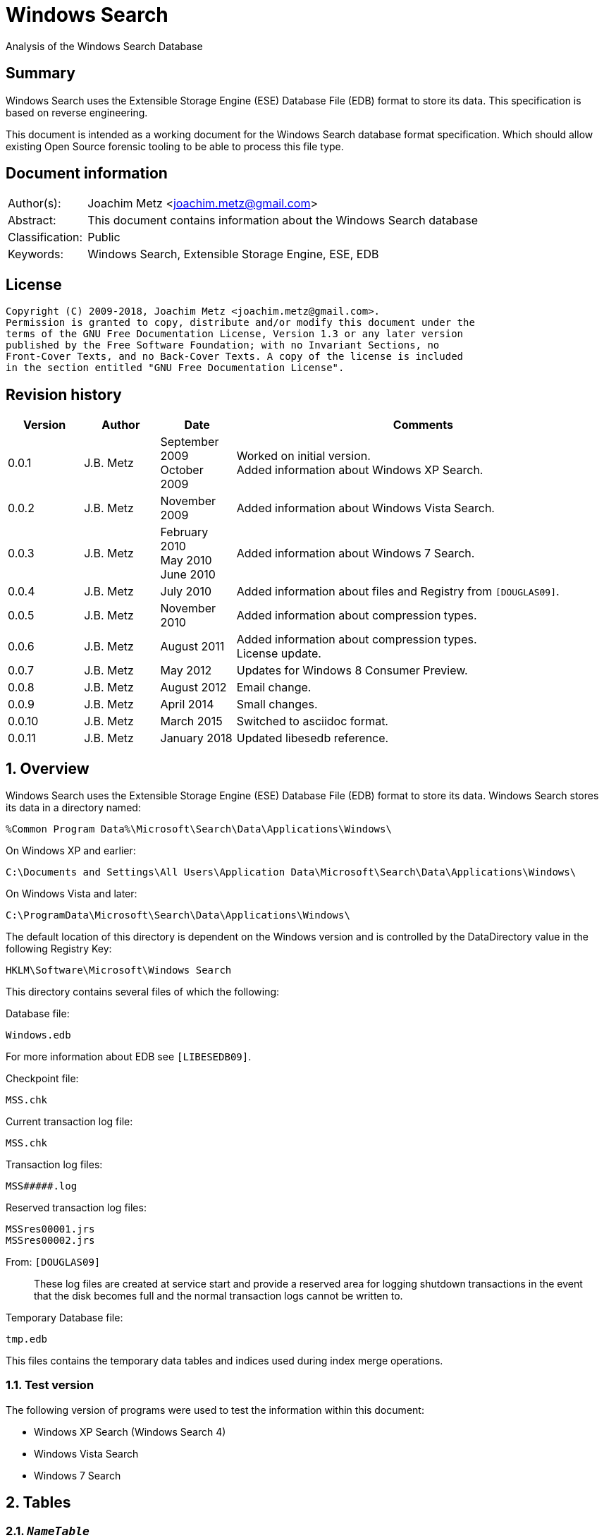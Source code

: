 = Windows Search
Analysis of the Windows Search Database

:toc:
:toclevels: 4

:numbered!:
[abstract]
== Summary
Windows Search uses the Extensible Storage Engine (ESE) Database File (EDB)
format to store its data. This specification is based on reverse engineering.

This document is intended as a working document for the Windows Search database
format specification. Which should allow existing Open Source forensic tooling
to be able to process this file type.

[preface]
== Document information
[cols="1,5"]
|===
| Author(s): | Joachim Metz <joachim.metz@gmail.com>
| Abstract: | This document contains information about the Windows Search database
| Classification: | Public
| Keywords: | Windows Search, Extensible Storage Engine, ESE, EDB
|===

[preface]
== License
....
Copyright (C) 2009-2018, Joachim Metz <joachim.metz@gmail.com>.
Permission is granted to copy, distribute and/or modify this document under the
terms of the GNU Free Documentation License, Version 1.3 or any later version
published by the Free Software Foundation; with no Invariant Sections, no
Front-Cover Texts, and no Back-Cover Texts. A copy of the license is included
in the section entitled "GNU Free Documentation License".
....

[preface]
== Revision history
[cols="1,1,1,5",options="header"]
|===
| Version | Author | Date | Comments
| 0.0.1 | J.B. Metz | September 2009 +
October 2009 | Worked on initial version. +
Added information about Windows XP Search.
| 0.0.2 | J.B. Metz | November 2009 | Added information about Windows Vista Search.
| 0.0.3 | J.B. Metz | February 2010 +
May 2010 +
June 2010 | Added information about Windows 7 Search.
| 0.0.4 | J.B. Metz | July 2010 | Added information about files and Registry from `[DOUGLAS09]`.
| 0.0.5 | J.B. Metz | November 2010 | Added information about compression types.
| 0.0.6 | J.B. Metz | August 2011 | Added information about compression types. +
License update.
| 0.0.7 | J.B. Metz | May 2012 | Updates for Windows 8 Consumer Preview.
| 0.0.8 | J.B. Metz | August 2012 | Email change.
| 0.0.9 | J.B. Metz | April 2014 | Small changes.
| 0.0.10 | J.B. Metz | March 2015 | Switched to asciidoc format.
| 0.0.11 | J.B. Metz | January 2018 | Updated libesedb reference.
|===

:numbered:
== Overview
Windows Search uses the Extensible Storage Engine (ESE) Database File (EDB)
format to store its data. Windows Search stores its data in a directory named:
....
%Common Program Data%\Microsoft\Search\Data\Applications\Windows\
....

On Windows XP and earlier:
....
C:\Documents and Settings\All Users\Application Data\Microsoft\Search\Data\Applications\Windows\
....

On Windows Vista and later:
....
C:\ProgramData\Microsoft\Search\Data\Applications\Windows\
....

The default location of this directory is dependent on the Windows version and
is controlled by the DataDirectory value in the following Registry Key:
....
HKLM\Software\Microsoft\Windows Search
....

This directory contains several files of which the following:

Database file:
....
Windows.edb
....

For more information about EDB see `[LIBESEDB09]`.

Checkpoint file:
....
MSS.chk
....

Current transaction log file:
....
MSS.chk
....

Transaction log files:
....
MSS#####.log
....

Reserved transaction log files:
....
MSSres00001.jrs
MSSres00002.jrs
....

From: `[DOUGLAS09]`
____
These log files are created at service start and provide a reserved area for
logging shutdown transactions in the event that the disk becomes full and the
normal transaction logs cannot be written to.
____

Temporary Database file:
....
tmp.edb
....

This files contains the temporary data tables and indices used during index
merge operations.


=== Test version
The following version of programs were used to test the information within this
document:

* Windows XP Search (Windows Search 4)
* Windows Vista Search
* Windows 7 Search

== Tables
=== `__NameTable__`
The `__NameTable__` contains information about the Windows Search application.

[cols="1,3,5",options="header"]
|===
| Column identifier | Column name | Column type
| 1 | Version | Integer 32-bit signed
| 2 | MaxDocId | Integer 32-bit signed
| 3 | MaxSubId | Integer 32-bit signed
| 4 | CurrentMaster | Integer 8-bit signed
| 5 | DocCount | Integer 32-bit signed
| 6 | StatusFlags | Integer 32-bit signed
| 128 | AppCatName | Text
| 129 | BaseTableName | Text
|===

=== CatalogManager_Properties
==== Windows 8 Search

[cols="1,3,5",options="header"]
|===
| Column identifier | Column name | Column type
| 1 | IndexID | Integer 32-bit signed
| 2 | PropertyID | Integer 32-bit signed
| 256 | Property | Large binary data
|===

=== CatalogStorageManager
==== Windows 8 Search

[cols="1,3,5",options="header"]
|===
| Column identifier | Column name | Column type
| 1 | CatalogID | Integer 32-bit signed
| 2 | IsDeleted | Integer 32-bit signed
| 256 | CatalogName | Text
|===

=== SystemIndex_0A
==== Windows XP Search
Most of the binary values in the Windows XP Search database are stored in
big-endian.

[cols="1,3,5",options="header"]
|===
| Column identifier | Column name | Column type
| 1 | DocID | Integer 32-bit signed
| 2 | `__SDID` | Binary data +
Contains 32-bit big-endian integer value
| 3 | System_Search_Rank | Integer 32-bit signed
| 4 | System_Search_GatherTime | Binary data +
Contains big-endian FILETIME
| 5 | System_Size | Binary data +
Contains 64-bit big-endian integer value
| 6 | System_FileAttributes | Binary data +
Contains 32-bit big-endian integer value +
See section: <<file_attribute_flags,File attribute flags>>
| 7 | System_DateModified | Binary data +
Contains big-endian FILETIME
| 8 | System_DateCreated | Binary data +
Contains big-endian FILETIME
| 9 | System_DateAccessed | Binary data +
Contains big-endian FILETIME
| 128 | System_ItemFolderNameDisplay | Text
| 129 | System_ItemTypeText | Text
| 130 | System_ItemType | Text
| 256 | System_Photo_GainControlText | Text
| 257 | System_Contact_BusinessHomePage | Text
| 258 | System_IsIncomplete | Boolean
| 259 | System_SDID | Binary data
| 260 | System_DRM_IsProtected | Boolean
| 261 | System_Contact_SpouseName | Large text
| 262 | System_DateAcquired | Binary data +
Contains big-endian FILETIME
| 263 | System_Message_BccAddress | Large text
| 264 | System_MIMEType | Text
| 265 | System_IsDeleted | Boolean
| 266 | System_Message_BccName | Large text
| 267 | System_Message_CcAddress | Large text
| 268 | System_Document_Contributor | Text
| 269 | System_Search_HitCount | Integer 32-bit signed
| 270 | System_Message_CcName | Large text
| 271 | System_Search_AccessCount | Binary data
| 272 | System_ItemFolderPathDisplay | Large text
| 273 | System_Contact_EmailAddress2 | Large text
| 274 | System_ItemPathDisplay | Large text
| 275 | System_Search_LastIndexedTotalTime | Floating point double precision (64-bit)
| 276 | System_Search_ReverseFileName | Large text
| 277 | System_Communication_AccountName | Text
| 278 | System_ItemUrl | Large text
| 279 | System_IsRead | Boolean
| 280 | System_Importance | Integer 32-bit signed
| 281 | System_Contact_JobTitle | Text
| 282 | System_ItemParticipants | Large text
| 283 | System_FlagStatus | Integer 32-bit signed
| 284 | System_Contact_OfficeLocation | Text
| 285 | System_Message_FromAddress | Large text
| 286 | System_Message_FromName | Large text
| 287 | System_Message_Store | Text
| 288 | System_Message_ToAddress | Large text
| 289 | System_Photo_FlashText | Text
| 290 | System_Message_ToName | Large text
| 291 | System_Contact_WebPage | Large text
| 292 | System_Contact_PrimaryAddressCountry | Text
| 293 | System_Message_DateSent | Binary data
| 294 | System_Task_CompletionStatus | Text
| 295 | System_Message_DateReceived | Binary data +
Contains big-endian FILETIME
| 296 | System_Contact_CallbackTelephone | Text
| 297 | System_Message_AttachmentNames | Text
| 298 | System_Photo_ExposureTime | Floating point double precision (64-bit)
| 299 | System_Contact_PrimaryAddressState | Text
| 300 | System_Photo_FNumber | Floating point double precision (64-bit)
| 301 | System_Contact_HomeTelephone | Text
| 302 | System_FileOwner | Large text
| 303 | System_Message_SenderName | Large text
| 304 | System_Calendar_ShowTimeAsText | Text
| 305 | System_Contact_PrimaryTelephone | Text
| 306 | System_Contact_MailingAddress | Text
| 307 | System_Contact_TTYTDDTelephone | Text
| 308 | System_Image_HorizontalSize | Binary data
| 309 | System_ProviderItemID | Text
| 310 | System_Photo_MeteringModeText | Text
| 311 | System_Image_VerticalSize | Binary data
| 312 | System_Shell_OmitFromView | Text
| 313 | System_Media_DateReleased | Text
| 314 | System_ImportanceText | Text
| 315 | System_Image_HorizontalResolution | Floating point double precision (64-bit)
| 316 | System_Image_VerticalResolution | Floating point double precision (64-bit)
| 317 | System_Image_BitDepth | Binary data
| 318 | System_Contact_HomeAddressPostOfficeBox | Text
| 319 | System_DateArchived | Binary data
| 320 | System_Contact_PrimaryAddressCity | Text
| 321 | System_Contact_MobileTelephone | Text
| 322 | System_Photo_WhiteBalance | Binary data
| 323 | System_FlagStatusText | Text
| 324 | System_Media_FrameCount | Binary data
| 325 | System_Media_Duration | Binary data
| 326 | System_Image_Dimensions | Text
| 327 | System_Audio_EncodingBitrate | Binary data
| 328 | System_SharedWith | Text
| 329 | System_Message_ToDoFlags | Integer 32-bit signed
| 330 | System_Audio_SampleRate | Binary data
| 331 | System_Audio_SampleSize | Binary data
| 332 | System_Audio_ChannelCount | Binary data
| 333 | System_EndDate | Binary data +
Contains big-endian FILETIME
| 334 | System_Video_StreamName | Text
| 335 | System_Video_FrameWidth | Binary data
| 336 | System_Photo_Event | Text
| 337 | System_GPS_Date | Binary data
| 338 | System_Contact_Birthday | Binary data
| 339 | System_Video_FrameHeight | Binary data
| 340 | System_Contact_PrimaryEmailAddress | Large text
| 341 | System_Contact_HomeFaxNumber | Text
| 342 | System_Video_FrameRate | Binary data
| 343 | System_Video_EncodingBitrate | Binary data
| 344 | System_Contact_HomeAddressPostalCode | Text
| 345 | System_Contact_FullName | Large text
| 346 | System_Video_SampleSize | Binary data
| 347 | System_Contact_BusinessAddressPostOfficeBox | Text
| 348 | System_Video_Compression | Text
| 349 | System_Calendar_IsOnline | Boolean
| 350 | System_Priority | Binary data
| 351 | System_ParentalRatingReason | Text
| 352 | System_DateImported | Binary data +
Contains big-endian FILETIME
| 353 | System_Status | Text
| 354 | System_Message_HasAttachments | Boolean
| 355 | System_Communication_HeaderItem | Boolean
| 356 | System_Rating | Binary data
| 357 | System_Communication_FollowupIconIndex | Integer 32-bit signed
| 358 | System_Copyright | Text
| 359 | System_Contact_HomeAddressCity | Text
| 360 | System_Media_ClassPrimaryID | Text
| 361 | System_Contact_BusinessFaxNumber | Text
| 362 | System_Media_ClassSecondaryID | Text
| 363 | System_Media_DateEncoded | Binary data +
Contains big-endian FILETIME
| 364 | System_Media_DVDID | Text
| 365 | System_Contact_OtherAddressStreet | Text
| 366 | System_Media_MCDI | Text
| 367 | System_Contact_PersonalTitle | Text
| 368 | System_Media_MetadataContentProvider | Text
| 369 | System_Media_ContentDistributor | Text
| 370 | System_Contact_MiddleName | Large text
| 371 | System_Music_Composer | Large text
| 372 | System_Video_Director | Large text
| 373 | System_Contact_Suffix | Text
| 374 | System_ParentalRating | Text
| 375 | System_FlagColor | Binary data
| 376 | System_Contact_NickName | Large text
| 377 | System_Communication_TaskStatus | Binary data
| 378 | System_Media_Producer | Large text
| 379 | System_Media_Writer | Large text
| 380 | System_RecordedTV_OriginalBroadcastDate | Binary data
| 381 | System_Media_CollectionGroupID | Text
| 382 | System_Audio_PeakValue | Binary data
| 383 | System_Media_CollectionID | Text
| 384 | System_Note_ColorText | Text
| 385 | System_Media_ContentID | Text
| 386 | System_RecordedTV_StationName | Text
| 387 | System_Media_CreatorApplication | Text
| 388 | System_Media_CreatorApplicationVersion | Text
| 389 | System_IsFlaggedComplete | Boolean
| 390 | System_Media_Publisher | Text
| 391 | System_Music_Period | Text
| 392 | System_Link_TargetParsingPath | Large text
| 393 | System_Video_HorizontalAspectRatio | Binary data
| 394 | System_Contact_AssistantName | Large text
| 395 | System_Video_TotalBitrate | Binary data
| 396 | System_Media_UserWebUrl | Large text
| 397 | System_Video_FourCC | Binary data
| 398 | System_Media_UniqueFileIdentifier | Text
| 399 | System_Video_VerticalAspectRatio | Binary data
| 400 | System_Media_EncodedBy | Text
| 401 | System_Contact_PagerTelephone | Text
| 402 | System_Media_ProtectionType | Text
| 403 | System_Link_TargetSFGAOFlags | Binary data
| 404 | System_Media_ProviderRating | Text
| 405 | System_Media_ProviderStyle | Text
| 406 | System_Media_UserNoAutoInfo | Text
| 407 | System_Contact_CompanyMainTelephone | Text
| 408 | System_IsFlagged | Boolean
| 409 | System_Communication_SecurityFlags | Integer 32-bit signed
| 410 | System_Contact_EmailAddresses | Large text
| 411 | System_Calendar_OrganizerAddress | Large text
| 412 | System_Message_IsFwdOrReply | Integer 32-bit signed
| 413 | System_Contact_Department | Text
| 414 | System_Communication_DateItemExpires | Binary data
| 415 | System_DueDate | Binary data
| 416 | System_Contact_BusinessAddressStreet | Text
| 417 | System_Contact_PrimaryAddressPostalCode | Text
| 418 | System_Contact_OtherAddressState | Text
| 419 | System_Contact_LastName | Large text
| 420 | System_StartDate | Binary data
| 421 | System_Calendar_Location | Text
| 422 | System_Photo_FocalLengthInFilm | Binary data
| 423 | System_Calendar_IsRecurring | Boolean
| 424 | System_Image_Compression | Binary data
| 425 | System_Photo_OrientationText | Text
| 426 | System_Journal_EntryType | Text
| 427 | System_Contact_Anniversary | Binary data
| 428 | System_ItemAuthors | Large text
| 429 | System_IsAttachment | Boolean
| 430 | System_Contact_HomeAddressState | Text
| 431 | System_Message_SenderAddress | Large text
| 432 | System_Contact_FirstName | Large text
| 433 | System_Calendar_ShowTimeAs | Binary data
| 434 | System_Calendar_ReminderTime | Binary data
| 435 | System_Search_AutoSummary | Large binary data +
Contains a compressed string
| 436 | System_Project | Text
| 437 | System_IsEncrypted | Boolean
| 438 | System_ItemDate | Binary data +
Contains big-endian FILETIME
| 439 | System_Document_DocumentID | Text
| 440 | System_Contact_BusinessTelephone | Text
| 441 | System_Photo_CameraManufacturer | Text
| 442 | System_Communication_TaskStatusText | Text
| 443 | System_Photo_CameraModel | Text
| 444 | System_Photo_Orientation | Binary data
| 445 | System_Contact_BusinessAddressCity | Text
| 446 | System_Contact_BusinessAddressPostalCode | Text
| 447 | System_ItemNamePrefix | Large text
| 448 | System_Contact_Profession | Text
| 449 | System_Contact_OtherAddress | Text
| 450 | System_Kind | Text
| 451 | System_Message_ProofInProgress | Boolean
| 452 | System_Calendar_OptionalAttendeeAddresses | Large text
| 453 | System_Contact_OtherAddressPostalCode | Text
| 454 | System_ThumbnailCacheId | Binary data +
Contains 64-bit big-endian integer value
| 455 | System_Category | Text
| 456 | System_Photo_ShutterSpeed | Floating point double precision (64-bit)
| 457 | System_MileageInformation | Text
| 458 | System_Document_PresentationFormat | Text
| 459 | System_Photo_Aperture | Floating point double precision (64-bit)
| 460 | System_Document_ByteCount | Integer 32-bit signed
| 461 | System_Document_LineCount | Integer 32-bit signed
| 462 | System_Photo_ExposureBias | Floating point double precision (64-bit)
| 463 | System_Document_ParagraphCount | Integer 32-bit signed
| 464 | System_Contact_CarTelephone | Text
| 465 | System_Document_SlideCount | Integer 32-bit signed
| 466 | System_Contact_HomeAddress | Text
| 467 | System_Photo_SubjectDistance | Floating point double precision (64-bit)
| 468 | System_Search_Store | Text
| 469 | System_Photo_MeteringMode | Binary data
| 470 | System_Document_HiddenSlideCount | Integer 32-bit signed
| 471 | System_Calendar_Resources | Text
| 472 | System_Photo_LightSource | Binary data
| 473 | System_Photo_Flash | Integer 8-bit unsigned
| 474 | System_Photo_FocalLength | Floating point double precision (64-bit)
| 475 | System_Photo_ExposureProgram | Binary data
| 476 | System_IconIndex | Integer 32-bit signed
| 477 | System_Document_Manager | Text
| 478 | System_Company | Text
| 479 | System_Photo_ISOSpeed | Binary data
| 480 | System_Contact_OtherAddressCountry | Text
| 481 | System_SoftwareUsed | Text
| 482 | System_Message_Flags | Integer 32-bit signed
| 483 | System_Contact_Label | Text
| 484 | System_PriorityText | Text
| 485 | System_ContentType | Text
| 486 | System_SourceItem | Text
| 487 | System_OriginalFileName | Large text
| 488 | System_ContentStatus | Text
| 489 | System_Language | Text
| 490 | System_Document_Version | Text
| 491 | System_Document_Division | Text
| 492 | System_Media_SubscriptionContentId | Text
| 493 | System_Contact_EmailAddress | Large text
| 494 | System_Title | Large text
| 495 | System_Subject | Large text
| 496 | System_Author | Large text
| 497 | System_Keywords | Text
| 498 | System_Comment | Large text
| 499 | System_ItemNameDisplay | Large text
| 500 | System_FileExtension | Text
| 501 | System_Document_LastAuthor | Large text
| 502 | System_Document_RevisionNumber | Text
| 503 | System_Document_TotalEditingTime | Binary data
| 504 | System_Document_DatePrinted | Binary data
| 505 | System_Message_ConversationID | Text
| 506 | System_Identity | Text
| 507 | System_Document_DateCreated | Binary data +
Contains big-endian FILETIME
| 508 | System_Contact_BusinessAddressState | Text
| 509 | System_Message_ConversationIndex | Large binary data
| 510 | System_Document_DateSaved | Binary data +
Contains big-endian FILETIME
| 511 | System_Document_PageCount | Integer 32-bit signed
| 512 | System_Document_WordCount | Integer 32-bit signed
| 513 | System_Document_CharacterCount | Integer 32-bit signed
| 514 | System_Contact_EmailName | Large text
| 515 | System_Calendar_ResponseStatus | Binary data
| 516 | System_Photo_ProgramModeText | Text
| 517 | System_FileFRN | Binary data
| 518 | System_ApplicationName | Text
| 519 | System_ItemName | Large text
| 520 | System_KindText | Text
| 521 | System_ItemFolderPathDisplayNarrow | Large text
| 522 | System_Contact_FileAsName | Large text
| 523 | System_Sensitivity | Binary data
| 524 | System_Image_CompressionText | Text
| 525 | System_Task_Owner | Large text
| 526 | System_Contact_BusinessAddress | Text
| 527 | System_Photo_MaxAperture | Floating point double precision (64-bit)
| 528 | System_Document_ClientID | Text
| 529 | System_Contact_AssistantTelephone | Text
| 530 | System_FlagColorText | Text
| 531 | System_Contact_PrimaryAddressPostOfficeBox | Text
| 532 | System_Contact_BusinessAddressCountry | Text
| 533 | System_Communication_PolicyTag | Text
| 534 | System_Photo_ExposureProgramText | Text
| 535 | System_Music_Artist | Large text
| 536 | System_Photo_SaturationText | Text
| 537 | System_Music_AlbumTitle | Text
| 538 | System_Media_Year | Binary data
| 539 | System_Music_TrackNumber | Binary data
| 540 | System_Contact_HomeAddressCountry | Text
| 541 | System_Music_Genre | Text
| 542 | System_Media_AverageLevel | Binary data
| 543 | System_Journal_Contacts | Text
| 544 | System_Music_AlbumArtist | Large text
| 545 | System_RecordedTV_EpisodeName | Text
| 546 | System_RecordedTV_ProgramDescription | Large text
| 547 | System_RecordedTV_StationCallSign | Text
| 548 | System_Message_MessageClass | Text
| 549 | System_SensitivityText | Text
| 550 | System_Contact_IMAddress | Large text
| 551 | System_RecordedTV_ChannelNumber | Binary data
| 552 | System_Photo_WhiteBalanceText | Text
| 553 | System_Calendar_OrganizerName | Large text
| 554 | System_AcquisitionID | Integer 32-bit signed
| 555 | System_RecordedTV_IsClosedCaptioningAvailable | Boolean
| 556 | System_Photo_PhotometricInterpretationText | Text
| 557 | System_RecordedTV_IsRepeatBroadcast | Boolean
| 558 | System_RecordedTV_IsSAP | Boolean
| 559 | System_RecordedTV_DateContentExpires | Binary data
| 560 | System_Message_ToDoTitle | Text
| 561 | System_IsShared | Boolean
| 562 | System_DateCompleted | Binary data
| 563 | System_RecordedTV_IsATSCContent | Boolean
| 564 | System_RecordedTV_IsDTVContent | Boolean
| 565 | System_RecordedTV_IsHDContent | Boolean
| 566 | System_Music_ContentGroupDescription | Text
| 567 | System_Music_InitialKey | Text
| 568 | System_Music_BeatsPerMinute | Text
| 569 | System_Music_Conductor | Large text
| 570 | System_Calendar_RequiredAttendeeAddresses | Large text
| 571 | System_Music_PartOfSet | Text
| 572 | System_Media_SubTitle | Text
| 573 | System_Music_Mood | Text
| 574 | System_Note_Color | Binary data
| 575 | System_Contact_JA_CompanyNamePhonetic | Large text
| 576 | System_ComputerName | Text
| 577 | System_Calendar_OptionalAttendeeNames | Large text
| 578 | System_Contact_JA_FirstNamePhonetic | Text
| 579 | System_Contact_Hobbies | Text
| 580 | System_Contact_OtherAddressPostOfficeBox | Text
| 581 | System_Contact_JA_LastNamePhonetic | Large text
| 582 | System_ItemPathDisplayNarrow | Large text
| 583 | System_RecordedTV_NetworkAffiliation | Text
| 584 | System_Contact_TelexNumber | Text
| 585 | System_Contact_OtherAddressCity | Text
| 586 | System_Contact_Gender | Text
| 587 | System_Photo_SharpnessText | Text
| 588 | System_RatingText | Text
| 589 | System_Photo_FlashFired | Boolean
| 590 | System_Photo_DateTaken | Binary data +
Contains big-endian FILETIME
| 591 | System_Photo_ContrastText | Text
| 592 | System_FileName | Large text
| 593 | System_Photo_DigitalZoom | Floating point double precision (64-bit)
| 594 | System_ParsingName | Large text
| 595 | System_Software_DateLastUsed | Binary data
| 596 | System_SFGAOFlags | Binary data
| 597 | System_Contact_HomeAddressStreet | Text
| 598 | System_Contact_PrimaryAddressStreet | Text
| 599 | System_Contact_EmailAddress3 | Large text
| 600 | System_Calendar_RequiredAttendeeNames | Large text
| 601 | System_Calendar_Duration | Text
| 602 | System_Contact_Children | Text
| 603 | System_RecordedTV_RecordingTime | Binary data
| 604 | Microsoft_IE_FeedItemLocalId | Large text
| 605 | Microsoft_IE_SelectionCount | Binary data
| 606 | Microsoft_IE_TargetUrl | Large text
| 607 | Microsoft_IE_TargetUrlHostName | Large text
| 608 | Microsoft_IE_TargetUrlPath | Large text
| 609 | Microsoft_IE_Title | Large text
| 610 | Microsoft_IE_VisitCount | Binary data
|===

==== Windows Vista Search
Most of the binary values in the Windows Vista Search database are stored in
little-endian.

[cols="1,3,5",options="header"]
|===
| Column identifier | Column name | Column type
| 1 | DocID | Integer 32-bit signed
| 2 | `__SDID` | Integer 32-bit signed
| 3 | System_Search_GatherTime | Binary data +
Contains little-endian FILETIME
| 4 | System_Search_Rank | Integer 32-bit signed
| 5 | System_Size | Currency (64-bit) +
Contains 64-bit little-endian integer value
| 6 | System_FileAttributes | Integer 32-bit signed +
See section: <<file_attribute_flags,File attribute flags>>
| 7 | System_DateModified | Binary data +
Contains little-endian FILETIME
| 8 | System_DateCreated | Binary data
Contains little-endian FILETIME
| 9 | System_DateAccessed | Binary data +
Contains little-endian FILETIME
| 128 | System_ItemFolderNameDisplay | Binary data +
Contains a compressed string
| 129 | System_ItemTypeText | Binary data +
Contains a compressed string
| 130 | System_ItemType | Binary data +
Contains a compressed string
| 256 | System_Music_Conductor | Large binary data
| 257 | System_Media_Year | Integer 32-bit signed
| 258 | System_Media_Producer | Large binary data
| 259 | System_Media_DateReleased | Binary data +
Contains a compressed string
| 260 | System_Photo_ContrastText | Binary data
| 261 | System_Document_LineCount | Integer 32-bit signed
| 262 | System_Message_BccAddress | Large binary data
| 263 | System_Contact_PrimaryAddressStreet | Binary data
| 264 | System_Sensitivity | Integer 16-bit signed
| 265 | System_ItemFolderPathDisplayNarrow | Large binary data +
Contains a compressed string
| 266 | System_FlagStatusText | Binary data +
Contains a compressed string
| 267 | System_Music_PartOfSet | Binary data +
Contains a compressed string
| 268 | System_Media_Writer | Large binary data
| 269 | System_Photo_WhiteBalanceText | Binary data
| 270 | System_Photo_ExposureProgram | Integer 32-bit signed
| 271 | System_Document_ParagraphCount | Integer 32-bit signed
| 272 | System_Note_Color | Integer 16-bit signed
| 273 | System_Message_BccName | Large binary data
| 274 | System_Contact_BusinessAddressCity | Binary data
| 275 | System_Calendar_Location | Binary data +
Contains a compressed string
| 276 | System_ItemName | Large binary data +
Contains a compressed string
| 277 | System_Link_TargetParsingPath | Large binary data +
Contains a compressed string
| 278 | System_Video_StreamName | Binary data
| 279 | System_Music_TrackNumber | Integer 32-bit signed
| 280 | System_Media_SubTitle | Binary data +
Contains a compressed string
| 281 | System_Media_CollectionGroupID | Binary data +
Contains a compressed string
| 282 | System_Photo_PhotometricInterpretationText | Binary data
| 283 | System_Document_SlideCount | Integer 32-bit signed
| 284 | System_Message_CcAddress | Large binary data +
Contains a compressed string
| 285 | System_Contact_HomeTelephone | Binary data
| 286 | System_Contact_EmailAddress3 | Large binary data
| 287 | System_Contact_CompanyMainTelephone | Binary data
| 288 | System_Contact_BusinessAddressPostalCode | Binary data
| 289 | System_Video_FrameWidth | Integer 32-bit signed
| 290 | System_Music_Mood | Binary data
| 291 | System_Media_CollectionID | Binary data +
Contains a compressed string
| 292 | System_Photo_DateTaken | Binary data +
Contains little-endian FILETIME
| 293 | System_Message_CcName | Large binary data
| 294 | System_Contact_FileAsName | Large binary data
| 295 | System_Calendar_Duration | Binary data
| 296 | System_ItemParticipants | Large binary data +
Contains a compressed string
| 297 | System_Video_FrameHeight | Integer 32-bit signed
| 298 | System_Media_ContentID | Binary data +
Contains a compressed string
| 299 | System_Photo_SaturationText | Binary data
| 300 | System_Document_HiddenSlideCount | Integer 32-bit signed
| 301 | System_Message_ToDoTitle | Binary data
| 302 | System_OriginalFileName | Large binary data
| 303 | System_ItemFolderPathDisplay | Large binary data +
Contains a compressed string
| 304 | System_FileOwner | Large binary data +
Contains a compressed string
| 305 | System_FileFRN | Currency (64-bit)
| 306 | System_Media_CreatorApplication | Binary data
| 307 | System_Contact_Children | Large binary data
| 308 | System_ItemPathDisplay | Large binary data +
Contains a compressed string
| 309 | System_FileName | Large binary data +
Contains a compressed string
| 310 | System_EndDate | Binary data +
Contains little-endian FILETIME
| 311 | System_Video_FrameRate | Integer 32-bit signed
| 312 | System_Music_Genre | Large binary data +
Contains a compressed string
| 313 | System_Media_CreatorApplicationVersion | Binary data
| 314 | System_Media_AverageLevel | Integer 32-bit signed
| 315 | System_Photo_SharpnessText | Binary data
| 316 | System_Photo_ISOSpeed | Integer 16-bit signed
| 317 | System_Image_Compression | Integer 16-bit signed
| 318 | System_Contact_SpouseName | Large binary data
| 319 | System_Contact_OtherAddressState | Binary data
| 320 | System_Contact_HomeFaxNumber | Binary data
| 321 | System_Contact_HomeAddressStreet | Binary data
| 322 | System_Contact_BusinessAddressStreet | Binary data
| 323 | System_Contact_Anniversary | Binary data
| 324 | System_Calendar_RequiredAttendeeNames | Large binary data
| 325 | System_MIMEType | Binary data +
Contains a compressed string
| 326 | System_Contact_PrimaryTelephone | Binary data
| 327 | System_Communication_AccountName | Binary data
| 328 | System_Link_TargetSFGAOFlags | Integer 32-bit signed
| 329 | System_Video_EncodingBitrate | Integer 32-bit signed
| 330 | System_Music_AlbumArtist | Large binary data +
Contains a compressed string
| 331 | System_Media_Publisher | Binary data +
Contains a compressed string
| 332 | System_Contact_FullName | Large binary data
| 333 | System_Contact_FirstName | Large binary data
| 334 | System_Contact_AssistantTelephone | Binary data
| 335 | System_Calendar_ShowTimeAsText | Binary data +
Contains a compressed string
| 336 | System_Calendar_Resources | Large binary data
| 337 | System_IsRead | Boolean
| 338 | System_Search_AutoSummary | Large binary data +
Contains a compressed string
| 339 | System_Video_SampleSize | Integer 32-bit signed
| 340 | System_Music_Period | Binary data
| 341 | System_Document_Manager | Binary data
| 342 | System_Journal_EntryType | Binary data
| 343 | System_Contact_TelexNumber | Binary data
| 344 | System_Contact_PrimaryAddressPostOfficeBox | Binary data
| 345 | System_Contact_MailingAddress | Binary data
| 346 | System_Contact_IMAddress | Large binary data
| 347 | System_Contact_Gender | Binary data
| 348 | System_Contact_BusinessAddressPostOfficeBox | Binary data
| 349 | System_IsShared | Boolean
| 350 | System_Importance | Integer 32-bit signed
| 351 | System_Video_Compression | Binary data
| 352 | System_Document_ClientID | Binary data
| 353 | System_Task_Owner | Large binary data
| 354 | System_Contact_EmailName | Large binary data
| 355 | System_ParsingName | Large binary data +
Contains a compressed string
| 356 | System_FlagStatus | Integer 32-bit signed
| 357 | System_Company | Binary data
| 358 | System_Video_HorizontalAspectRatio | Integer 32-bit signed
| 359 | System_Media_DateEncoded | Binary data +
Contains little-endian FILETIME
| 360 | System_Photo_ExposureTime | Floating point double precision (64-bit)
| 361 | System_Message_MessageClass | Binary data +
Contains a compressed string
| 362 | System_Message_IsFwdOrReply | Integer 32-bit signed
| 363 | System_Message_FromAddress | Large binary data +
Contains a compressed string
| 364 | System_Contact_OtherAddress | Binary data
| 365 | System_Contact_AssistantName | Large binary data
| 366 | System_SFGAOFlags | Integer 32-bit signed
| 367 | System_Video_TotalBitrate | Integer 32-bit signed
| 368 | System_RecordedTV_RecordingTime | Binary data +
Contains little-endian FILETIME
| 369 | System_Media_UserWebUrl | Large binary data
| 370 | System_Photo_MeteringModeText | Binary data
| 371 | System_Message_FromName | Large binary data +
Contains a compressed string
| 372 | System_Communication_TaskStatus | Integer 16-bit signed
| 373 | System_ProviderItemID | Binary data
| 374 | System_ItemDate | Binary data +
Contains little-endian FILETIME
| 375 | System_Video_FourCC | Integer 32-bit signed
| 376 | System_Media_UniqueFileIdentifier | Binary data
| 377 | System_Message_Store | Binary data +
Contains a compressed string
| 378 | System_Contact_PrimaryAddressPostal | Code Binary data
| 379 | System_Title | Large binary data +
Contains a compressed string
| 380 | System_Video_VerticalAspectRatio | Integer 32-bit signed
| 381 | System_RecordedTV_EpisodeName | Binary data +
Contains a compressed string
| 382 | System_Photo_FNumber | Floating point double precision (64-bit)
| 383 | System_Message_ToAddress | Large binary data +
Contains a compressed string
| 384 | System_Message_SenderName | Large binary data +
Contains a compressed string
| 385 | System_Message_ConversationID | Binary data +
Contains a compressed string +
[yellow-background]*Can contain binary data*
| 386 | System_Contact_OtherAddressPostalCode | Binary data
| 387 | System_Contact_HomeAddressState | Binary data
| 388 | System_Subject | Large binary data +
Contains a compressed string
| 389 | System_RecordedTV_ProgramDescription | Large binary data +
Contains a compressed string
| 390 | System_Audio_PeakValue | Integer 32-bit signed
| 391 | System_Photo_Event | Large binary data
| 392 | System_Document_DocumentID | Binary data
| 393 | System_Message_ToName | Large binary data +
Contains a compressed string
| 394 | System_Message_ConversationIndex | Binary data
| 395 | System_Contact_BusinessAddress | Binary data
| 396 | System_RatingText | Binary data +
Contains a compressed string
| 397 | System_IsDeleted | Boolean
| 398 | System_FlagColorText | Binary data
| 399 | System_Author | Large binary data
| 400 | System_Media_ProtectionType | Binary data
| 401 | System_Image_HorizontalSize | Integer 32-bit signed
| 402 | System_Task_CompletionStatus | Binary data
| 403 | System_Contact_WebPage | Large binary data
| 404 | System_Contact_TTYTDDTelephone | Binary data
| 405 | System_Contact_HomeAddressCity | Binary data
| 406 | System_Communication_TaskStatusText | Binary data
| 407 | System_SharedWith | Large binary data
| 408 | System_Keywords | Large binary data
| 409 | System_RecordedTV_StationCallSign | Binary data
| 410 | System_RecordedTV_OriginalBroadcastDate | Binary data
| 411 | System_Media_ProviderRating | Binary data
| 412 | System_Photo_ShutterSpeed | Floating point double precision (64-bit)
| 413 | System_Photo_FlashText | Binary data
| 414 | System_Image_VerticalSize | Integer 32-bit signed
| 415 | System_Document_Division | Binary data
| 416 | System_Message_SenderAddress | Large binary data +
Contains a compressed string
| 417 | System_Message_DateSent | Binary data +
Contains little-endian FILETIME
| 418 | System_Contact_OtherAddressCountry | Binary data
| 419 | System_Contact_MobileTelephone | Binary data
| 420 | System_Contact_HomeAddressCountry | Binary data
| 421 | System_Calendar_ReminderTime | Binary data
| 422 | System_PriorityText | Binary data
| 423 | System_MileageInformation | Binary data
| 424 | System_Comment | Large binary data +
Contains a compressed string
| 425 | System_Media_ProviderStyle | Binary data
| 426 | System_Photo_CameraManufacturer | Binary data
| 427 | System_Photo_Aperture | Floating point double precision (64-bit)
| 428 | System_Image_HorizontalResolution | Floating point double precision (64-bit)
| 429 | System_Message_DateReceived | Binary data +
Contains little-endian FILETIME
| 430 | System_Contact_OtherAddressCity | Binary data
| 431 | System_Calendar_ShowTimeAs | Integer 16-bit signed
| 432 | System_Rating | Integer 32-bit signed
| 433 | System_Identity | Binary data +
Contains a compressed string
| 434 | System_DueDate | Binary data +
Contains little-endian FILETIME
| 435 | System_RecordedTV_ChannelNumber | Integer 32-bit signed
| 436 | System_Media_UserNoAutoInfo | Binary data
| 437 | System_Photo_ProgramModeText | Binary data
| 438 | System_Photo_ExposureProgramText | Binary data
| 439 | System_Photo_CameraModel | Binary data
| 440 | System_Image_VerticalResolution | Floating point double precision (64-bit)
| 441 | System_Document_LastAuthor | Large binary data
| 442 | System_Message_AttachmentNames | Large binary data
| 443 | System_Contact_JobTitle | Binary data
| 444 | System_ThumbnailCacheId | Currency (64-bit)
| 445 | System_Priority | Integer 16-bit signed
| 446 | System_IsFlagged | Boolean
| 447 | System_Image_BitDepth | Integer 32-bit signed
| 448 | System_Document_RevisionNumber | Binary data
| 449 | System_Contact_PrimaryAddressCity | Binary data
| 450 | System_Contact_PersonalTitle | Binary data
| 451 | System_Contact_OfficeLocation | Binary data
| 452 | System_Contact_EmailAddresses | Large binary data
| 453 | System_Contact_EmailAddress | Large binary data
| 454 | System_Status | Binary data
| 455 | System_Copyright | Binary data +
Contains a compressed string
| 456 | System_DRM_IsProtected | Boolean
| 457 | System_Photo_Orientation | Integer 16-bit signed
| 458 | System_Image_CompressionText | Binary data
| 459 | System_Document_TotalEditingTime | Currency (64-bit)
| 460 | System_Contact_OtherAddressStreet | Binary data
| 461 | System_Contact_CarTelephone | Binary data
| 462 | System_SoftwareUsed | Binary data
| 463 | System_DateArchived | Binary data
| 464 | System_ContentType | Binary data
| 465 | System_Media_ClassPrimaryID | Binary data +
Contains a compressed string
| 466 | System_Document_DatePrinted | Binary data
| 467 | System_Message_HasAttachments | Boolean
| 468 | System_Contact_PagerTelephone | Binary data
| 469 | System_Contact_MiddleName | Large binary data
| 470 | System_Contact_Hobbies | Large binary data
| 471 | System_IsFlaggedComplete | Boolean
| 472 | System_ContentStatus | Binary data
| 473 | System_ComputerName | Binary data +
Contains a compressed string
| 474 | System_Shell_OmitFromView | Binary data
| 475 | System_Media_ClassSecondaryID | Binary data +
Contains a compressed string
| 476 | System_Photo_MeteringMode | Integer 16-bit signed
| 477 | System_Document_DateCreated | Binary data +
Contains little-endian FILETIME
| 478 | System_Contact_JA_CompanyNamePhonetic | Large binary data
| 479 | System_Contact_HomeAddressPostOfficeBox | Binary data
| 480 | System_Contact_BusinessTelephone | Binary data
| 481 | System_Contact_BusinessAddressCountry | Binary data
| 482 | System_Language | Binary data
| 483 | System_Kind | Large binary data +
Contains a compressed string
| 484 | System_RecordedTV_IsClosedCaptioningAvailable | Boolean
| 485 | System_Media_DVDID | Binary data
| 486 | System_Document_DateSaved | Binary data +
Contains little-endian FILETIME
| 487 | System_Contact_Suffix | Binary data
| 488 | System_Contact_Profession | Binary data
| 489 | System_Contact_Label | Binary data
| 490 | System_Contact_JA_FirstNamePhonetic | Binary data
| 491 | System_Calendar_OrganizerAddress | Large binary data
| 492 | System_Calendar_OptionalAttendeeNames | Large binary data
| 493 | System_SourceItem | Binary data
| 494 | System_ItemNamePrefix | Large binary data +
Contains a compressed string
| 495 | System_ItemNameDisplay | Large binary data +
Contains a compressed string
| 496 | System_RecordedTV_IsRepeatBroadcast | Boolean
| 497 | System_Media_MCDI | Binary data +
Contains a compressed string
| 498 | System_Media_FrameCount | Integer 32-bit signed
| 499 | System_Media_Duration | Currency (64-bit)
| 500 | System_Photo_Flash | Integer 8-bit unsigned
| 501 | System_Document_PageCount | Integer 32-bit signed
| 502 | System_Journal_Contacts | Large binary data
| 503 | System_Contact_OtherAddressPostOfficeBox | Binary data
| 504 | System_Contact_NickName | Large binary data
| 505 | System_Contact_JA_LastNamePhonetic | Large binary data
| 506 | System_Contact_BusinessFaxNumber | Binary data
| 507 | System_Calendar_IsRecurring | Boolean
| 508 | System_ItemPathDisplayNarrow | Large binary data +
Contains a compressed string
| 509 | System_ItemAuthors | Large binary data +
Contains a compressed string
| 510 | System_DateImported | Binary data +
Contains little-endian FILETIME
| 511 | System_DateAcquired | Binary data +
Contains little-endian FILETIME
| 512 | System_Search_Store | Binary data +
Contains a compressed string
| 513 | System_RecordedTV_IsSAP | Boolean
| 514 | System_Media_MetadataContentProvider | Binary data
| 515 | System_Audio_EncodingBitrate | Integer 32-bit signed
| 516 | System_Photo_FocalLength | Floating point double precision (64-bit)
| 517 | System_Image_Dimensions | Binary data +
Contains a compressed string
| 518 | System_GPS_Date | Binary data
| 519 | System_Document_WordCount | Integer 32-bit signed
| 520 | System_Contact_HomeAddressPostalCode | Binary data
| 521 | System_Calendar_OptionalAttendeeAddresses | Large binary data
| 522 | System_Calendar_IsOnline | Boolean
| 523 | System_Software_DateLastUsed | Binary data
| 524 | System_RecordedTV_StationName | Binary data
| 525 | System_RecordedTV_DateContentExpires | Binary data
| 526 | System_Media_ContentDistributor | Binary data
| 527 | System_Audio_SampleRate | Integer 32-bit signed
| 528 | System_Document_CharacterCount | Integer 32-bit signed
| 529 | System_Contact_HomeAddress | Binary data
| 530 | System_Contact_EmailAddress2 | Large binary data
| 531 | System_Contact_BusinessAddressState | Binary data
| 532 | System_StartDate | Binary data
| 533 | System_SensitivityText | Binary data
| 534 | System_ParentalRatingReason | Binary data
| 535 | System_IsIncomplete | Boolean
| 536 | System_FileExtension | Binary data +
Contains a compressed string
| 537 | System_RecordedTV_IsATSCContent | Boolean
| 538 | System_Music_ContentGroupDescription | Binary data
| 539 | System_Music_Composer | Large binary data +
Contains a compressed string
| 540 | System_Music_Artist | Large binary data +
Contains a compressed string
| 541 | System_Audio_SampleSize | Integer 32-bit signed
| 542 | System_Contact_CallbackTelephone | Binary data
| 543 | System_Calendar_OrganizerName | Large binary data
| 544 | System_Project | Binary data
| 545 | System_IsAttachment | Boolean
| 546 | System_ImportanceText | Binary data +
Contains a compressed string
| 547 | System_DateCompleted | Binary data
| 548 | System_Category | Large binary data
| 549 | System_Video_Director | Large binary data
| 550 | System_RecordedTV_IsDTVContent | Boolean
| 551 | System_Music_InitialKey | Binary data
| 552 | System_Media_SubscriptionContentId | Binary data
| 553 | System_Audio_ChannelCount | Integer 32-bit signed
| 554 | System_Document_PresentationFormat | Binary data
| 555 | System_Document_Contributor | Large binary data
| 556 | System_Note_ColorText | Binary data
| 557 | System_Contact_PrimaryAddressState | Binary data
| 558 | System_Contact_Department | Binary data
| 559 | System_Contact_Birthday | Binary data
| 560 | System_Calendar_RequiredAttendeeAddresses | Large binary data
| 561 | System_KindText | Binary data +
Contains a compressed string
| 562 | System_ItemUrl | Large binary data +
Contains a compressed string +
[yellow-background]*URL can contain binary values*
| 563 | System_ApplicationName | Binary data
| 564 | System_RecordedTV_IsHDContent | Boolean
| 565 | System_Music_BeatsPerMinute | Binary data
| 566 | System_Music_AlbumTitle | Binary data +
Contains a compressed string
| 567 | System_Photo_OrientationText | Binary data
| 568 | System_Photo_GainControlText | Binary data
| 569 | System_Document_ByteCount | Integer 32-bit signed
| 570 | System_Contact_PrimaryEmailAddress | Large binary data
| 571 | System_Contact_PrimaryAddressCountry | Binary data
| 572 | System_Contact_LastName | Large binary data
| 573 | System_Contact_BusinessHomePage | Binary data
| 574 | System_ParentalRating | Binary data
| 575 | System_FlagColor | Integer 16-bit signed
| 576 | System_AcquisitionID | Integer 32-bit signed
|===

==== Windows 7 Search
Most of the binary values in the Windows 7 Search database are stored in
big-endian.

Some of the 64-bit binary values can contain '********' instead of a 'valid'
value.

[cols="1,3,5",options="header"]
|===
| Column identifier | Column name | Column type
| 1 | DocID | Integer 32-bit signed
| 2 | System_Search_Rank | Integer 32-bit signed
| 3 | System_Search_GatherTime | Binary data +
Contains big-endian FILETIME
| 4 | System_Search_Rank | Integer 32-bit signed
| 5 | System_Size | Currency (64-bit) +
Contains 64-bit big-endian integer value
| 6 | System_FileAttributes | Integer 32-bit unsigned
See section: <<file_attribute_flags,File attribute flags>>
| 7 | System_DateModified | Binary data _
Contains big-endian FILETIME
| 8 | System_DateCreated | Binary data +
Contains big-endian FILETIME
| 9 | System_DateAccessed | Binary data +
Contains big-endian FILETIME
| 256 | System_Null | Large binary data +
Contains a compressed string
| 257 | Microsoft_IE_TargetUrlPath | Large text
| 258 | System_Photo_GainControlText | Large text
| 259 | System_Contact_BusinessHomePage | Large text
| 260 | Microsoft_IE_Title | Large text
| 261 | System_IsIncomplete | Boolean
| 262 | Microsoft_IE_VisitCount | Integer 32-bit unsigned
| 263 | System_SDID | Integer 32-bit unsigned
| 264 | System_DRM_IsProtected | Boolean
| 265 | System_Contact_SpouseName | Large text
| 266 | System_DateAcquired | Binary data
| 267 | System_IsFolder | Boolean
| 268 | System_Message_BccAddress | Large text
| 269 | System_MIMEType | Large text
| 270 | System_IsDeleted | Boolean
| 271 | System_Message_BccName | Large text
| 272 | System_Message_CcAddress | Large text
| 273 | System_Document_Contributor | Large text
| 274 | System_Search_HitCount | Integer 32-bit signed
| 275 | System_Message_CcName | Large text
| 276 | System_Search_AccessCount | Integer 32-bit unsigned
| 277 | System_ItemFolderPathDisplay | Large text
| 278 | System_Contact_EmailAddress2 | Large text
| 279 | System_ItemPathDisplay | Large text
| 280 | System_Search_LastIndexedTotalTime | Floating point double precision (64-bit)
| 281 | System_Search_ReverseFileName | Large text
| 282 | System_Communication_AccountName | Large text
| 283 | System_ItemUrl | Large text
| 284 | System_IsRead | Boolean
| 285 | System_Importance | Integer 32-bit signed
| 286 | System_ContentUrl | Large text
| 287 | System_Contact_JobTitle | Large text
| 288 | System_ItemParticipants | Large text
| 289 | System_FlagStatus | Integer 32-bit signed
| 290 | System_Contact_OfficeLocation | Large text
| 291 | System_Message_FromAddress | Large text
| 292 | System_Message_FromName | Large text
| 293 | System_Music_AlbumID | Large text
| 294 | System_Message_Store | Large text
| 295 | System_Message_ToAddress | Large text
| 296 | System_Photo_FlashText | Large text
| 297 | System_Message_ToName | Large text
| 298 | System_Contact_WebPage | Large text
| 299 | System_Contact_PrimaryAddressCountry | Large text
| 300 | System_Message_DateSent | Binary data
| 301 | System_Task_CompletionStatus | Large text
| 302 | System_Message_DateReceived | Binary data
| 303 | System_Contact_CallbackTelephone | Large text
| 304 | System_Message_AttachmentNames | Large text
| 305 | System_Photo_ExposureTime | Floating point double precision (64-bit)
| 306 | System_Contact_PrimaryAddressState | Large text
| 307 | System_Photo_FNumber | Floating point double precision (64-bit)
| 308 | System_Contact_HomeTelephone | Large text
| 309 | System_FileOwner | Large text
| 310 | System_Message_SenderName | Large text
| 311 | System_Calendar_ShowTimeAsText | Large text
| 312 | System_Contact_PrimaryTelephone | Large text
| 313 | System_Contact_MailingAddress | Large text
| 314 | System_Contact_TTYTDDTelephone | Large text
| 315 | System_Image_HorizontalSize | Integer 32-bit unsigned
| 316 | System_ProviderItemID | Large text
| 317 | System_Photo_MeteringModeText | Large text
| 318 | System_Image_VerticalSize | Integer 32-bit unsigned
| 319 | System_Shell_OmitFromView | Large text
| 320 | System_Media_DateReleased | Large text
| 321 | System_ImportanceText | Large text
| 322 | System_Image_HorizontalResolution | Floating point double precision (64-bit)
| 323 | System_Image_VerticalResolution | Floating point double precision (64-bit)
| 324 | System_Image_BitDepth | Integer 32-bit unsigned
| 325 | System_Contact_HomeAddressPostOfficeBox | Large text
| 326 | System_DateArchived | Binary data
| 327 | System_Contact_PrimaryAddressCity | Large text
| 328 | System_Contact_MobileTelephone | Large text
| 329 | System_Photo_WhiteBalance | Integer 32-bit unsigned
| 330 | System_FlagStatusText | Large text
| 331 | System_Media_FrameCount | Integer 32-bit unsigned
| 332 | System_Media_Duration | Binary data
| 333 | System_Image_Dimensions | Large text
| 334 | System_Audio_EncodingBitrate | Integer 32-bit unsigned
| 335 | System_Message_ToDoFlags | Integer 32-bit signed
| 336 | System_Audio_SampleRate | Integer 32-bit unsigned
| 337 | System_Audio_SampleSize | Integer 32-bit unsigned
| 338 | System_Audio_ChannelCount | Integer 32-bit unsigned
| 339 | System_EndDate | Binary data
| 340 | System_Video_StreamName | Large text
| 341 | System_Video_FrameWidth | Integer 32-bit unsigned
| 342 | System_Photo_Event | Large text
| 343 | System_GPS_Date | Binary data
| 344 | System_Contact_Birthday | Binary data
| 345 | System_Video_FrameHeight | Integer 32-bit unsigned
| 346 | System_Contact_PrimaryEmailAddress | Large text
| 347 | System_Contact_HomeFaxNumber | Large text
| 348 | System_Video_FrameRate | Integer 32-bit unsigned
| 349 | System_Video_EncodingBitrate | Integer 32-bit unsigned
| 350 | System_Contact_HomeAddressPostalCode | Large text
| 351 | System_Contact_FullName | Large text
| 352 | System_Video_SampleSize | Integer 32-bit unsigned
| 353 | System_Contact_BusinessAddressPostOfficeBox | Large text
| 354 | System_Video_Compression | Large text
| 355 | System_Calendar_IsOnline | Boolean
| 356 | System_Priority | Integer 16-bit unsigned
| 357 | System_ParentalRatingReason | Large text
| 358 | System_DateImported | Binary data
| 359 | System_Status | Large text
| 360 | System_Message_HasAttachments | Boolean
| 361 | System_Communication_HeaderItem | Boolean
| 362 | System_Rating | Integer 32-bit unsigned
| 363 | System_Communication_FollowupIconIndex | Integer 32-bit signed
| 364 | System_Copyright | Large text
| 365 | System_Contact_HomeAddressCity | Large text
| 366 | System_Media_ClassPrimaryID | Large text
| 367 | System_Contact_BusinessFaxNumber | Large text
| 368 | System_Media_ClassSecondaryID | Large text
| 369 | System_Media_DateEncoded | Binary data
| 370 | System_Media_DVDID | Large text
| 371 | System_Contact_OtherAddressStreet | Large text
| 372 | System_Media_MCDI | Large text
| 373 | System_Contact_PersonalTitle | Large text
| 374 | System_Media_MetadataContentProvider | Large text
| 375 | System_Media_ContentDistributor | Large text
| 376 | System_Contact_MiddleName | Large text
| 377 | System_Music_Composer | Large text
| 378 | System_Video_Director | Large text
| 379 | System_Contact_Suffix | Large text
| 380 | System_ParentalRating | Large text
| 381 | System_FlagColor | Integer 16-bit unsigned
| 382 | System_Contact_NickName | Large text
| 383 | System_Communication_TaskStatus | Integer 16-bit unsigned
| 384 | System_Media_Producer | Large text
| 385 | System_Media_Writer | Large text
| 386 | System_RecordedTV_OriginalBroadcastDate | Binary data
| 387 | System_Media_CollectionGroupID | Large text
| 388 | System_Audio_PeakValue | Integer 32-bit unsigned
| 389 | System_Media_CollectionID | Large text
| 390 | System_Note_ColorText | Large text
| 391 | System_Media_ContentID | Large text
| 392 | System_RecordedTV_StationName | Large text
| 393 | System_Media_CreatorApplication | Large text
| 394 | System_Media_CreatorApplicationVersion | Large text
| 395 | System_IsFlaggedComplete | Boolean
| 396 | System_Media_Publisher | Large text
| 397 | System_Music_Period | Large text
| 398 | System_Link_TargetParsingPath | Large text
| 399 | System_Video_HorizontalAspectRatio | Integer 32-bit unsigned
| 400 | System_Contact_AssistantName | Large text
| 401 | System_Video_TotalBitrate | Integer 32-bit unsigned
| 402 | System_Media_UserWebUrl | Large text
| 403 | System_Video_FourCC | Integer 32-bit unsigned
| 404 | System_Media_UniqueFileIdentifier | Large text
| 405 | System_Video_VerticalAspectRatio | Integer 32-bit unsigned
| 406 | System_Media_EncodedBy | Large text
| 407 | System_Contact_PagerTelephone | Large text
| 408 | System_Media_ProtectionType | Large text
| 409 | System_Link_TargetSFGAOFlags | Integer 32-bit unsigned
| 410 | System_Media_ProviderRating | Large text
| 411 | System_Media_ProviderStyle | Large text
| 412 | System_Media_UserNoAutoInfo | Large text
| 413 | System_Contact_CompanyMainTelephone | Large text
| 414 | System_IsFlagged | Boolean
| 415 | System_Communication_SecurityFlags | Integer 32-bit signed
| 416 | System_Contact_EmailAddresses | Large text
| 417 | System_Calendar_OrganizerAddress | Large text
| 418 | System_Message_IsFwdOrReply | Integer 32-bit signed
| 419 | System_Contact_Department | Large text
| 420 | System_Communication_DateItemExpires | Binary data
| 421 | System_DueDate | Binary data
| 422 | System_Contact_BusinessAddressStreet | Large text
| 423 | System_Contact_PrimaryAddressPostalCode | Large text
| 424 | System_Contact_OtherAddressState | Large text
| 425 | System_Contact_LastName | Large text
| 426 | System_StartDate | Binary data
| 427 | System_Calendar_Location | Large text
| 428 | System_Photo_FocalLengthInFilm | Integer 16-bit unsigned
| 429 | System_Calendar_IsRecurring | Boolean
| 430 | System_Image_Compression | Integer 16-bit unsigned
| 431 | System_Photo_OrientationText | Large text
| 432 | System_Journal_EntryType | Large text
| 433 | System_Contact_Anniversary | Binary data
| 434 | System_ItemAuthors | Large text
| 435 | System_IsAttachment | Boolean
| 436 | System_Contact_HomeAddressState | Large text
| 437 | System_Message_SenderAddress | Large text
| 438 | System_Contact_FirstName | Large text
| 439 | System_Calendar_ShowTimeAs | Integer 16-bit unsigned
| 440 | System_Calendar_ReminderTime | Binary data
| 441 | System_Search_AutoSummary | Large binary data +
Contains a compressed string
| 442 | System_Project | Large text
| 443 | System_IsEncrypted | Boolean
| 444 | System_ItemDate | Binary data
| 445 | System_Document_DocumentID | Large text
| 446 | System_Contact_BusinessTelephone | Large text
| 447 | System_Photo_CameraManufacturer | Large text
| 448 | System_Communication_TaskStatusText | Large text
| 449 | System_Photo_CameraModel | Large text
| 450 | System_Link_TargetUrl | Large text
| 451 | System_Photo_Orientation | Integer 16-bit unsigned
| 452 | System_Contact_BusinessAddressCity | Large text
| 453 | System_Contact_BusinessAddressPostalCode | Large text
| 454 | System_ItemNamePrefix | Large text
| 455 | System_Contact_Profession | Large text
| 456 | System_Contact_OtherAddress | Large text
| 457 | System_Kind | Large text
| 458 | System_Message_ProofInProgress | Boolean
| 459 | System_Calendar_OptionalAttendeeAddresses | Large text
| 460 | System_Contact_OtherAddressPostalCode | Large text
| 461 | System_ThumbnailCacheId | Binary data +
Contains 64-bit big-endian integer value
| 462 | System_Category | Large text
| 463 | System_Photo_ShutterSpeed | Floating point double precision (64-bit)
| 464 | System_MileageInformation | Large text
| 465 | System_Document_PresentationFormat | Large text
| 466 | System_Photo_Aperture | Floating point double precision (64-bit)
| 467 | System_Document_ByteCount | Integer 32-bit signed
| 468 | System_Document_LineCount | Integer 32-bit signed
| 469 | System_Photo_ExposureBias | Floating point double precision (64-bit)
| 470 | System_Document_ParagraphCount | Integer 32-bit signed
| 471 | System_Contact_CarTelephone | Large text
| 472 | System_Document_SlideCount | Integer 32-bit signed
| 473 | System_Contact_HomeAddress | Large text
| 474 | System_Photo_SubjectDistance | Floating point double precision (64-bit)
| 475 | System_Search_Store | Large text
| 476 | System_Photo_MeteringMode | Integer 16-bit unsigned
| 477 | System_Document_HiddenSlideCount | Integer 32-bit signed
| 478 | System_Calendar_Resources | Large text
| 479 | System_Photo_LightSource | Integer 32-bit unsigned
| 480 | System_Photo_Flash | Integer 8-bit unsigned
| 481 | System_Photo_FocalLength | Floating point double precision (64-bit)
| 482 | System_Photo_ExposureProgram | Integer 32-bit unsigned
| 483 | System_IconIndex | Integer 32-bit signed
| 484 | System_Document_Manager | Large text
| 485 | System_Company | Large text
| 486 | System_Photo_ISOSpeed | Integer 16-bit unsigned
| 487 | System_Contact_OtherAddressCountry | Large text
| 488 | System_SoftwareUsed | Large text
| 489 | System_Message_Flags | Integer 32-bit signed
| 490 | System_Contact_Label | Large text
| 491 | System_PriorityText | Large text
| 492 | System_ContentType | Large text
| 493 | System_SourceItem | Large text
| 494 | System_OriginalFileName | Large text
| 495 | System_ContentStatus | Large text
| 496 | System_Language | Large text
| 497 | System_Document_Version | Large text
| 498 | System_ItemFolderNameDisplay | Large text
| 499 | System_Document_Division | Large text
| 500 | System_Media_SubscriptionContentId | Large text
| 501 | System_ItemTypeText | Large text
| 502 | System_Contact_EmailAddress | Large text
| 503 | System_Title | Large text
| 504 | System_Subject | Large text
| 505 | System_Author | Large text
| 506 | System_Keywords | Large text
| 507 | SSystem_Keywords | Large text
| 508 | System_Comment | Large text
| 509 | System_ItemNameDisplay | Large text
| 510 | System_FileExtension | Large text
| 511 | System_Document_LastAuthor | Large text
| 512 | System_Document_RevisionNumber | Large text
| 513 | System_Document_TotalEditingTime | Binary data
| 514 | System_Document_DatePrinted | Binary data
| 515 | System_Message_ConversationID | Large text
| 516 | System_Identity | Large text
| 517 | System_Document_DateCreated | Binary data
| 518 | System_Contact_BusinessAddressState | Large text
| 519 | System_Message_ConversationIndex | Large binary data
| 520 | System_Document_DateSaved | Binary data
| 521 | System_Music_IsCompilation | Boolean
| 522 | System_Document_PageCount | Integer 32-bit signed
| 523 | System_Document_WordCount | Integer 32-bit signed
| 524 | System_Document_CharacterCount | Integer 32-bit signed
| 525 | System_Contact_EmailName | Large text
| 526 | System_Calendar_ResponseStatus | Integer 16-bit unsigned
| 527 | System_Photo_ProgramModeText | Large text
| 528 | System_FileFRN | Binary data
| 529 | System_ApplicationName | Large text
| 530 | System_ItemName | Large text
| 531 | System_KindText | Large text
| 532 | System_ItemFolderPathDisplayNarrow | Large text
| 533 | System_Contact_FileAsName | Large text
| 534 | System_Sensitivity | Integer 16-bit unsigned
| 535 | System_Image_CompressionText | Large text
| 536 | System_Task_Owner | Large text
| 537 | System_Contact_BusinessAddress | Large text
| 538 | System_Photo_MaxAperture | Floating point double precision (64-bit)
| 539 | System_Document_ClientID | Large text
| 540 | System_Contact_AssistantTelephone | Large text
| 541 | System_Music_DisplayArtist | Large text
| 542 | System_Photo_TagViewAggregate | Large text
| 543 | SSystem_Photo_TagViewAggregate | Large text
| 544 | System_Photo_PeopleNames | Large text
| 545 | System_FlagColorText | Large text
| 546 | System_Contact_PrimaryAddressPostOfficeBox | Large text
| 547 | System_Contact_BusinessAddressCountry | Large text
| 548 | System_Communication_PolicyTag | Large text
| 549 | System_Photo_ExposureProgramText | Large text
| 550 | System_Music_Artist | Large text
| 551 | SSystem_Music_Artist | Large text
| 552 | System_Photo_SaturationText | Large text
| 553 | System_Music_AlbumTitle | Large text
| 554 | System_Media_Year | Integer 32-bit unsigned
| 555 | System_Music_TrackNumber | Integer 32-bit unsigned
| 556 | System_Contact_HomeAddressCountry | Large text
| 557 | System_Music_Genre | Large text
| 558 | SSystem_Music_Genre | Large text
| 559 | System_Media_AverageLevel | Integer 32-bit unsigned
| 560 | System_Journal_Contacts | Large text
| 561 | System_Music_AlbumArtist | Large text
| 562 | System_RecordedTV_EpisodeName | Large text
| 563 | System_RecordedTV_ProgramDescription | Large text
| 564 | System_RecordedTV_StationCallSign | Large text
| 565 | System_Message_MessageClass | Large text
| 566 | System_SensitivityText | Large text
| 567 | System_Contact_IMAddress | Large text
| 568 | System_RecordedTV_ChannelNumber | Integer 32-bit unsigned
| 569 | System_Photo_WhiteBalanceText | Large text
| 570 | System_Calendar_OrganizerName | Large text
| 571 | System_AcquisitionID | Integer 32-bit signed
| 572 | System_RecordedTV_IsClosedCaptioningAvailable | Boolean
| 573 | System_Photo_PhotometricInterpretationText | Large text
| 574 | System_RecordedTV_IsRepeatBroadcast | Boolean
| 575 | System_RecordedTV_IsSAP | Boolean
| 576 | System_RecordedTV_DateContentExpires | Binary data
| 577 | System_Message_ToDoTitle | Large text
| 578 | System_DateCompleted | Binary data
| 579 | System_RecordedTV_IsATSCContent | Boolean
| 580 | System_RecordedTV_IsDTVContent | Boolean
| 581 | System_RecordedTV_IsHDContent | Boolean
| 582 | System_Music_ContentGroupDescription | Large text
| 583 | System_Music_InitialKey | Large text
| 584 | System_Music_BeatsPerMinute | Large text
| 585 | System_Music_Conductor | Large text
| 586 | System_Calendar_RequiredAttendeeAddresses | Large text
| 587 | System_Music_PartOfSet | Large text
| 588 | System_Media_SubTitle | Large text
| 589 | System_Music_Mood | Large text
| 590 | Microsoft_IE_FeedItemLocalId | Large text
| 591 | System_Note_Color | Integer 16-bit unsigned
| 592 | System_Contact_JA_CompanyNamePhonetic | Large text
| 593 | System_ComputerName | Large text
| 594 | System_Calendar_OptionalAttendeeNames | Large text
| 595 | System_Contact_JA_FirstNamePhonetic | Large text
| 596 | System_Contact_Hobbies | Large text
| 597 | System_Contact_OtherAddressPostOfficeBox | Large text
| 598 | System_Contact_JA_LastNamePhonetic | Large text
| 599 | System_ItemPathDisplayNarrow | Large text
| 600 | System_RecordedTV_NetworkAffiliation | Large text
| 601 | System_Contact_TelexNumber | Large text
| 602 | System_ItemType | Large text
| 603 | System_Contact_OtherAddressCity | Large text
| 604 | System_Contact_Gender | Large text
| 605 | System_Contact_GenderValue | Integer 16-bit unsigned
| 606 | System_Photo_SharpnessText | Large text
| 607 | System_RatingText | Large text
| 608 | System_Photo_FlashFired | Boolean
| 609 | System_Photo_DateTaken | Binary data
| 610 | System_Photo_ContrastText | Large text
| 611 | System_FileName | Large text
| 612 | System_Photo_DigitalZoom | Floating point double precision (64-bit)
| 613 | System_ParsingName | Large text
| 614 | System_Software_DateLastUsed | Binary data
| 615 | System_SFGAOFlags | Integer 32-bit unsigned
| 616 | System_Contact_HomeAddressStreet | Large text
| 617 | System_Contact_PrimaryAddressStreet | Large text
| 618 | System_Contact_EmailAddress3 | Large text
| 619 | System_Calendar_RequiredAttendeeNames | Large text
| 620 | System_Calendar_Duration | Large text
| 621 | System_Contact_Children | Large text
| 622 | Microsoft_IE_SelectionCount | Integer 32-bit unsigned
| 623 | Microsoft_IE_TargetUrl | Large text
| 624 | System_RecordedTV_RecordingTime | Binary data
| 625 | Microsoft_IE_TargetUrlHostName | Large text
|===

=== SystemIndex_0P
The SystemIndex_0P contains information about the columns in the SystemIndex_0A table.

==== Windows XP, Vista and 7 Search

[cols="1,3,5",options="header"]
|===
| Column identifier | Column name | Column type
| 1 | PID | Integer 32-bit signed +
[yellow-background]*Program identifier?*
| 2 | ColumnID | Integer 32-bit signed +
Contains the column identifier
| 3 | Type | Integer 32-bit signed +
[yellow-background]*Windows Search data type?* +
Similar to OLE variant types
| 4 | MaxSize | Integer 32-bit signed
| 5 | Fixed | Boolean
| 6 | Sparse | Boolean
| 7 | FastAccess | Integer 8-bit signed
| 8 | Compress | Integer 8-bit signed
| 9 | JetCompress | Boolean
| 128 | Name | Text +
String containing the column name
|===

=== SystemIndex_1_Properties
==== Windows 8 Search

[cols="1,3,5",options="header"]
|===
| Column identifier | Column name | Column type
| 1 | IndexID | Integer 32-bit signed
| 2 | PropertyID | Integer 32-bit signed
| 256 | Property | Large binary data
|===

=== SystemIndex_1
==== Windows 8 Search

[cols="1,3,5",options="header"]
|===
| Column identifier | Column name | Column type
| 1 | IndexID | Integer 32-bit signed
| 256 | IndexDescription | Large binary data
|===

=== SystemIndex_DeletedDocIds
Contains the deleted document identifiers.

==== Windows XP Search

[cols="1,3,5",options="header"]
|===
| Column identifier | Column name | Column type
| 1 | DocumentId | Integer 32-bit signed
|===

==== Windows Vista Search

[cols="1,3,5",options="header"]
|===
| Column identifier | Column name | Column type
| 1 | DocumentId | Integer 32-bit signed
| 2 | CheckpointVersion | Binary data
|===

=== SystemIndex_Gthr
[yellow-background]*Contains information about files indexed (gathered).*

==== Windows XP Search

[cols="1,3,5",options="header"]
|===
| Column identifier | Column name | Column type
| 1 | PathId | Integer 32-bit signed
| 2 | DocumentID | Integer 32-bit signed
| 3 | ContentIdentifierID | Integer 32-bit signed
| 4 | CrawlNumberCrawled | Integer 32-bit signed
| 5 | TimeMD5Changed | Date and time
| 6 | FailureUpdateAttempts | Integer 32-bit signed
| 7 | LastModified | Date and time
| 8 | DeletedCount | Integer 32-bit signed
| 9 | TransactionFlags | Integer 32-bit signed
| 10 | HostDepth | Integer 32-bit signed
| 11 | EnumerationDepth | Integer 32-bit signed
| 12 | StartAddressIdentifier | Integer 32-bit signed
| 13 | FirstAccess | Date and time
| 14 | LastAccess | Date and time
| 15 | ChangeCount | Integer 16-bit signed
| 16 | AccessCount | Integer 16-bit signed
| 17 | NeedsDeleting | Boolean
| 18 | NeedsIndexing | Boolean
| 19 | Failed | Boolean
| 128 | FileName1 | Binary data +
Contains UTF-16 little-endian string
| 256 | FileName2 | Large binary data +
Contains UTF-16 little-endian string
| 257 | RequiredSIDs | Binary data
|===

==== Windows Vista Search

[cols="1,3,5",options="header"]
|===
| Column identifier | Column name | Column type
| 1 | PathId | Integer 32-bit signed
| 2 | DocumentID | Integer 32-bit signed
| 3 | ContentIdentifierID | Integer 32-bit signed
| 4 | CrawlNumberCrawled | Integer 32-bit signed
| 5 | TimeMD5Changed | Date and time
| 6 | FailureUpdateAttempts | Integer 32-bit signed
| 7 | LastModified | Date and time
| 8 | DeletedCount | Integer 32-bit signed
| 9 | TransactionFlags | Integer 32-bit signed
| 10 | HostDepth | Integer 32-bit signed
| 11 | EnumerationDepth | Integer 32-bit signed
| 12 | StartAddressIdentifier | Integer 32-bit signed
| 13 | FirstAccess | Date and time
| 14 | LastAccess | Date and time
| 15 | ChangeCount | Integer 16-bit signed
| 16 | AccessCount | Integer 16-bit signed
| 17 | TimesUnvisited | Integer 32-bit signed
| 18 | CheckpointVersion | Binary data
| 128 | FileName1 | Binary data
| 256 | FileName2 | Large binary data
|===

==== Windows 7 and 8 Search

[cols="1,3,5",options="header"]
|===
| Column identifier | Column name | Column type
| 1 | ScopeID | Integer 32-bit signed
| 2 | DocumentID | Integer 32-bit signed
| 3 | SDID | Integer 32-bit signed
| 4 | LastModified | Binary data +
Contains big-endian FILETIME
| 5 | TransactionFlags | Integer 32-bit signed
| 6 | CrawlNumberCrawled | Integer 32-bit signed
| 7 | StartAddressIdentifier | Integer 16-bit unsigned
| 8 | Priority | Integer 8-bit unsigned
| 256 | FileName | Large text +
Contains a compressed string
| 257 | UserData | Large binary data
| 258 | RequiredSIDs | Binary data
| 259 | DeletedCount | Integer 32-bit signed
| 260 | RunTime | Integer 32-bit signed
| 261 | FailureUpdateAttempts | Integer 8-bit unsigned
| 262 | ClientID | Integer 32-bit unsigned
| 263 | LastRequestedRunTime | Integer 32-bit unsigned
|===

=== SystemIndex_GthrPth
[yellow-background]*Contains information about locations (paths) indexed (gathered).*

==== Windows XP Search

[cols="1,3,5",options="header"]
|===
| Column identifier | Column name | Column type
| 1 | LookupMD5 | Integer 32-bit signed
| 256 | LookupValue | Large text
|===

==== Windows Vista Search

[cols="1,3,5",options="header"]
|===
| Column identifier | Column name | Column type
| 1 | LookupMD5 | Integer 32-bit signed
| 2 | CheckpointVersion | Binary data
| 256 | LookupValue | Large text
|===

==== Windows 7 and 8 Search

[cols="1,3,5",options="header"]
|===
| Column identifier | Column name | Column type
| 1 | Scope | Integer 32-bit signed
| 2 | Parent | Integer 32-bit signed
| 256 | Name | Large text
|===

=== SystemIndex_Gthr_RecCount
==== Windows XP and VIsta Search

[cols="1,3,5",options="header"]
|===
| Column identifier | Column name | Column type
| 1 | PrimKey | Integer 32-bit signed
| 2 | RecordCount | Integer 32-bit signed
|===

=== SystemIndex_MaxDoc
[yellow-background]*Contains the largest (maximum) document identifier.*

==== Windows XP Search

[cols="1,3,5",options="header"]
|===
| Column identifier | Column name | Column type
| 1 | DocumentId | Integer 32-bit signed
|===

==== Windows Vista Search

[cols="1,3,5",options="header"]
|===
| Column identifier | Column name | Column type
| 1 | DocumentId | Integer 32-bit signed
| 2 | CheckpointVersion | Binary data
|===

=== SystemIndex_PropertyStore
====  Windows 8 Search

[cols="1,3,5",options="header"]
|===
| Column identifier | Column name | Column type
| 1 | WorkID | Integer 32-bit unsigned
| 2 | 27F-System_Search_Rank | Integer 32-bit signed
| 3 | 4436F-System_Search_GatherTime | Binary data
| 4 | 13F-System_Size | Binary data
| 5 | 14F-System_FileAttributes | Integer 32-bit unsigned
| 6 | 15F-System_DateModified | Binary data
| 7 | 16F-System_DateCreated | Binary data
| 8 | 17F-System_DateAccessed | Binary data
| 9 | 0F-InvertedOnlyMD5 | Binary data
| 256 | 4478-System_Null | Large binary data
| 257 | 4475-Microsoft_IE_TargetUrlPath | Large text
| 258 | 4392-System_Photo_GainControlText | Large text
| 259 | 4147-System_Contact_BusinessHomePage | Large text
| 260 | 4476-Microsoft_IE_Title | Large text
| 261 | 4270-System_IsIncomplete | Boolean
| 262 | 4477-Microsoft_IE_VisitCount | Integer 32-bit unsigned
| 263 | 4431-System_SDID | Integer 32-bit unsigned
| 264 | 4212-System_DRM_IsProtected | Boolean
| 265 | 4204-System_Contact_SpouseName | Large text
| 266 | 4213-System_DateAcquired | Binary data
| 267 | 4269-System_IsFolder | Boolean
| 268 | 4328-System_Message_BccAddress | Large binary data
| 269 | 4295-System_MIMEType | Large text
| 270 | 4265-System_IsDeleted | Boolean
| 271 | 4329-System_Message_BccName | Large binary data
| 272 | 4330-System_Message_CcAddress | Large binary data
| 273 | 4249-System_GPS_LatitudeRef | Large text
| 274 | 4220-System_Document_Contributor | Large binary data
| 275 | 28-System_Search_HitCount | Integer 32-bit signed
| 276 | 4331-System_Message_CcName | Large binary data
| 277 | 4433-System_Search_AccessCount | Integer 32-bit unsigned
| 278 | 4274-System_ItemFolderPathDisplay | Large text
| 279 | 4155-System_Contact_EmailAddress2 | Large text
| 280 | 4281-System_ItemPathDisplay | Large text
| 281 | 4437-System_Search_LastIndexedTotalTime | Floating point double precision (64-bit)
| 282 | 4122-System_Communication_AccountName | Large text
| 283 | 33-System_ItemUrl | Large text
| 284 | 4271-System_IsRead | Boolean
| 285 | 4262-System_Importance | Integer 32-bit signed
| 286 | 34-System_ContentUrl | Large text
| 287 | 4178-System_Contact_JobTitle | Large text
| 288 | 4280-System_ItemParticipants | Large binary data
| 289 | 4245-System_FlagStatus | Integer 32-bit signed
| 290 | 4185-System_Contact_OfficeLocation | Large text
| 291 | 4337-System_Message_FromAddress | Large binary data
| 292 | 4338-System_Message_FromName | Large binary data
| 293 | 4352-System_Music_AlbumID | Large text
| 294 | 4345-System_Message_Store | Large text
| 295 | 4346-System_Message_ToAddress | Large binary data
| 296 | 4389-System_Photo_FlashText | Large text
| 297 | 4349-System_Message_ToName | Large binary data
| 298 | 4208-System_Contact_WebPage | Large text
| 299 | 4196-System_Contact_PrimaryAddressCountry | Large text
| 300 | 4335-System_Message_DateSent | Binary data
| 301 | 4452-System_Task_CompletionStatus | Large text
| 302 | 4334-System_Message_DateReceived | Binary data
| 303 | 4149-System_Contact_CallbackTelephone | Large text
| 304 | 4327-System_Message_AttachmentNames | Large binary data
| 305 | 45-System_Search_QueryPropertyHits | Large binary data
| 306 | 4385-System_Photo_ExposureTime | Floating point double precision (64-bit)
| 307 | 46-System_Search_Completion | Large text
| 308 | 4199-System_Contact_PrimaryAddressState | Large text
| 309 | 4386-System_Photo_FNumber | Floating point double precision (64-bit)
| 310 | 4173-System_Contact_HomeTelephone | Large text
| 311 | 4242-System_FileOwner | Large text
| 312 | 4344-System_Message_SenderName | Large text
| 313 | 4119-System_Calendar_ShowTimeAsText | Large text
| 314 | 4202-System_Contact_PrimaryTelephone | Large text
| 315 | 4181-System_Contact_MailingAddress | Large text
| 316 | 4206-System_Contact_TTYTDDTelephone | Large text
| 317 | 4259-System_Image_HorizontalSize | Integer 32-bit unsigned
| 318 | 4413-System_ProviderItemID | Large text
| 319 | 4397-System_Photo_MeteringModeText | Large text
| 320 | 4261-System_Image_VerticalSize | Integer 32-bit unsigned
| 321 | 4441-System_Shell_OmitFromView | Large text
| 322 | 4307-System_Media_DateReleased | Large text
| 323 | 4263-System_ImportanceText | Large text
| 324 | 4258-System_Image_HorizontalResolution | Floating point double precision (64-bit)
| 325 | 4260-System_Image_VerticalResolution | Floating point double precision (64-bit)
| 326 | 4254-System_Image_BitDepth | Integer 32-bit unsigned
| 327 | 4168-System_Contact_HomeAddressPostOfficeBox | Large text
| 328 | 4214-System_DateArchived | Binary data
| 329 | 4195-System_Contact_PrimaryAddressCity | Large text
| 330 | 4183-System_Contact_MobileTelephone | Large text
| 331 | 4408-System_Photo_WhiteBalance | Integer 32-bit unsigned
| 332 | 4246-System_FlagStatusText | Large text
| 333 | 4100-System_Audio_Format | Large text
| 334 | 4311-System_Media_FrameCount | Integer 32-bit unsigned
| 335 | 4309-System_Media_Duration | Binary data
| 336 | 4257-System_Image_Dimensions | Large text
| 337 | 4099-System_Audio_EncodingBitrate | Integer 32-bit unsigned
| 338 | 4347-System_Message_ToDoFlags | Integer 32-bit signed
| 339 | 4102-System_Audio_SampleRate | Integer 32-bit unsigned
| 340 | 4103-System_Audio_SampleSize | Integer 32-bit unsigned
| 341 | 4098-System_Audio_ChannelCount | Integer 32-bit unsigned
| 342 | 4239-System_EndDate | Binary data
| 343 | 4467-System_Video_StreamName | Large text
| 344 | 4462-System_Video_FrameWidth | Integer 32-bit unsigned
| 345 | 4381-System_Photo_Event | Large binary data
| 346 | 4247-System_GPS_Date | Binary data
| 347 | 4138-System_Contact_Birthday | Binary data
| 348 | 4460-System_Video_FrameHeight | Integer 32-bit unsigned
| 349 | 4201-System_Contact_PrimaryEmailAddress | Large text
| 350 | 4172-System_Contact_HomeFaxNumber | Large text
| 351 | 4461-System_Video_FrameRate | Integer 32-bit unsigned
| 352 | 4458-System_Video_EncodingBitrate | Integer 32-bit unsigned
| 353 | 4169-System_Contact_HomeAddressPostalCode | Large text
| 354 | 4161-System_Contact_FullName | Large text
| 355 | 4466-System_Video_SampleSize | Integer 32-bit unsigned
| 356 | 4142-System_Contact_BusinessAddressPostOfficeBox | Large text
| 357 | 4456-System_Video_Compression | Large text
| 358 | 4106-System_Calendar_IsOnline | Boolean
| 359 | 4251-System_GPS_LongitudeRef | Large text
| 360 | 4410-System_Priority | Integer 16-bit unsigned
| 361 | 4373-System_ParentalRatingReason | Large text
| 362 | 4216-System_DateImported | Binary data
| 363 | 4449-System_Status | Large text
| 364 | 4339-System_Message_HasAttachments | Boolean
| 365 | 4125-System_Communication_HeaderItem | Boolean
| 366 | 4414-System_Rating | Integer 32-bit unsigned
| 367 | 4124-System_Communication_FollowupIconIndex | Integer 32-bit signed
| 368 | 4211-System_Copyright | Large text
| 369 | 4166-System_Contact_HomeAddressCity | Large text
| 370 | 4297-System_Media_ClassPrimaryID | Large text
| 371 | 4146-System_Contact_BusinessFaxNumber | Large text
| 372 | 4298-System_Media_ClassSecondaryID | Large text
| 373 | 4306-System_Media_DateEncoded | Binary data
| 374 | 4305-System_Media_DVDID | Large text
| 375 | 4192-System_Contact_OtherAddressStreet | Large text
| 376 | 4312-System_Media_MCDI | Large text
| 377 | 4194-System_Contact_PersonalTitle | Large text
| 378 | 4313-System_Media_MetadataContentProvider | Large text
| 379 | 4301-System_Media_ContentDistributor | Large text
| 380 | 4182-System_Contact_MiddleName | Large text
| 381 | 4356-System_Music_Composer | Large binary data
| 382 | 4457-System_Video_Director | Large binary data
| 383 | 4205-System_Contact_Suffix | Large text
| 384 | 4372-System_ParentalRating | Large text
| 385 | 4243-System_FlagColor | Integer 16-bit unsigned
| 386 | 4184-System_Contact_NickName | Large text
| 387 | 4128-System_Communication_TaskStatus | Integer 16-bit unsigned
| 388 | 4314-System_Media_Producer | Large binary data
| 389 | 4324-System_Media_Writer | Large binary data
| 390 | 4426-System_RecordedTV_OriginalBroadcastDate | Binary data
| 391 | 4299-System_Media_CollectionGroupID | Large text
| 392 | 4101-System_Audio_PeakValue | Integer 32-bit unsigned
| 393 | 4300-System_Media_CollectionID | Large text
| 394 | 4370-System_Note_ColorText | Large text
| 395 | 4302-System_Media_ContentID | Large text
| 396 | 4430-System_RecordedTV_StationName | Large text
| 397 | 4303-System_Media_CreatorApplication | Large text
| 398 | 4304-System_Media_CreatorApplicationVersion | Large text
| 399 | 4268-System_IsFlaggedComplete | Boolean
| 400 | 4318-System_Media_Publisher | Large text
| 401 | 4366-System_Music_Period | Large text
| 402 | 4291-System_Link_TargetParsingPath | Large text
| 403 | 4463-System_Video_HorizontalAspectRatio | Integer 32-bit unsigned
| 404 | 4136-System_Contact_AssistantName | Large text
| 405 | 4468-System_Video_TotalBitrate | Integer 32-bit unsigned
| 406 | 4323-System_Media_UserWebUrl | Large text
| 407 | 4459-System_Video_FourCC | Integer 32-bit unsigned
| 408 | 4321-System_Media_UniqueFileIdentifier | Large text
| 409 | 4469-System_Video_VerticalAspectRatio | Integer 32-bit unsigned
| 410 | 4310-System_Media_EncodedBy | Large text
| 411 | 4193-System_Contact_PagerTelephone | Large text
| 412 | 4315-System_Media_ProtectionType | Large text
| 413 | 4292-System_Link_TargetSFGAOFlags | Integer 32-bit unsigned
| 414 | 4316-System_Media_ProviderRating | Large text
| 415 | 4317-System_Media_ProviderStyle | Large text
| 416 | 4322-System_Media_UserNoAutoInfo | Large text
| 417 | 4152-System_Contact_CompanyMainTelephone | Large text
| 418 | 4267-System_IsFlagged | Boolean
| 419 | 4127-System_Communication_SecurityFlags | Integer 32-bit signed
| 420 | 4157-System_Contact_EmailAddresses | Large binary data
| 421 | 4111-System_Calendar_OrganizerAddress | Large text
| 422 | 4308-System_Media_DlnaProfileID | Large binary data
| 423 | 4340-System_Message_IsFwdOrReply | Integer 32-bit signed
| 424 | 4153-System_Contact_Department | Large text
| 425 | 4123-System_Communication_DateItemExpires | Binary data
| 426 | 4238-System_DueDate | Binary data
| 427 | 4368-System_NotUserContent | Boolean
| 428 | 4145-System_Contact_BusinessAddressStreet | Large text
| 429 | 4198-System_Contact_PrimaryAddressPostalCode | Large text
| 430 | 4191-System_Contact_OtherAddressState | Large text
| 431 | 4180-System_Contact_LastName | Large text
| 432 | 4448-System_StartDate | Binary data
| 433 | 4108-System_Calendar_Location | Large text
| 434 | 4391-System_Photo_FocalLengthInFilm | Integer 16-bit unsigned
| 435 | 4107-System_Calendar_IsRecurring | Boolean
| 436 | 4255-System_Image_Compression | Integer 16-bit unsigned
| 437 | 4399-System_Photo_OrientationText | Large text
| 438 | 4285-System_Journal_EntryType | Large text
| 439 | 4135-System_Contact_Anniversary | Binary data
| 440 | 4272-System_ItemAuthors | Large binary data
| 441 | 4264-System_IsAttachment | Boolean
| 442 | 4170-System_Contact_HomeAddressState | Large text
| 443 | 4343-System_Message_SenderAddress | Large text
| 444 | 4160-System_Contact_FirstName | Large text
| 445 | 4118-System_Calendar_ShowTimeAs | Integer 16-bit unsigned
| 446 | 4113-System_Calendar_ReminderTime | Binary data
| 447 | 4434-System_Search_AutoSummary | Large text
| 448 | 4412-System_Project | Large text
| 449 | 4266-System_IsEncrypted | Boolean
| 450 | 4273-System_ItemDate | Binary data
| 451 | 4225-System_Document_DocumentID | Large text
| 452 | 4148-System_Contact_BusinessTelephone | Large text
| 453 | 4376-System_Photo_CameraManufacturer | Large text
| 454 | 4129-System_Communication_TaskStatusText | Large text
| 455 | 4377-System_Photo_CameraModel | Large text
| 456 | 4294-System_Link_TargetUrl | Large text
| 457 | 4464-System_Video_IsStereo | Boolean
| 458 | 4398-System_Photo_Orientation | Integer 16-bit unsigned
| 459 | 4140-System_Contact_BusinessAddressCity | Large text
| 460 | 4465-System_Video_Orientation | Integer 32-bit unsigned
| 461 | 4143-System_Contact_BusinessAddressPostalCode | Large text
| 462 | 4132-System_Contact_AccountPictureDynamicVideo | Large binary data
| 463 | 4279-System_ItemNamePrefix | Large text
| 464 | 4203-System_Contact_Profession | Large text
| 465 | 4133-System_Contact_AccountPictureLarge | Large binary data
| 466 | 4134-System_Contact_AccountPictureSmall | Large binary data
| 467 | 4186-System_Contact_OtherAddress | Large text
| 468 | 4287-System_Kind | Large binary data
| 469 | 4342-System_Message_ProofInProgress | Boolean
| 470 | 4109-System_Calendar_OptionalAttendeeAddresses | Large binary data
| 471 | 4190-System_Contact_OtherAddressPostalCode | Large text
| 472 | 4454-System_ThumbnailCacheId | Binary data
| 473 | 4120-System_Category | Large binary data
| 474 | 4405-System_Photo_ShutterSpeed | Floating point double precision (64-bit)
| 475 | 4350-System_MileageInformation | Large text
| 476 | 4232-System_Document_PresentationFormat | Large text
| 477 | 4470-System_VolumeId | GUID
| 478 | 4375-System_Photo_Aperture | Floating point double precision (64-bit)
| 479 | 4217-System_Document_ByteCount | Integer 32-bit signed
| 480 | 4228-System_Document_LineCount | Integer 32-bit signed
| 481 | 4382-System_Photo_ExposureBias | Floating point double precision (64-bit)
| 482 | 4231-System_Document_ParagraphCount | Integer 32-bit signed
| 483 | 4150-System_Contact_CarTelephone | Large text
| 484 | 4234-System_Document_SlideCount | Integer 32-bit signed
| 485 | 4165-System_Contact_HomeAddress | Large text
| 486 | 4406-System_Photo_SubjectDistance | Floating point double precision (64-bit)
| 487 | 4438-System_Search_Store | Large text
| 488 | 4396-System_Photo_MeteringMode | Integer 16-bit unsigned
| 489 | 4226-System_Document_HiddenSlideCount | Integer 32-bit signed
| 490 | 4116-System_Calendar_Resources | Large binary data
| 491 | 4394-System_Photo_LightSource | Integer 32-bit unsigned
| 492 | 4387-System_Photo_Flash | Integer 8-bit unsigned
| 493 | 4390-System_Photo_FocalLength | Floating point double precision (64-bit)
| 494 | 4383-System_Photo_ExposureProgram | Integer 32-bit unsigned
| 495 | 4252-System_IconIndex | Integer 32-bit signed
| 496 | 4229-System_Document_Manager | Large text
| 497 | 4130-System_Company | Large text
| 498 | 4393-System_Photo_ISOSpeed | Integer 16-bit unsigned
| 499 | 4188-System_Contact_OtherAddressCountry | Large text
| 500 | 4446-System_SoftwareUsed | Large text
| 501 | 4336-System_Message_Flags | Integer 32-bit signed
| 502 | 4179-System_Contact_Label | Large text
| 503 | 4411-System_PriorityText | Large text
| 504 | 4210-System_ContentType | Large text
| 505 | 4447-System_SourceItem | Large text
| 506 | 4371-System_OriginalFileName | Large text
| 507 | 4209-System_ContentStatus | Large text
| 508 | 4289-System_Language | Large text
| 509 | 4236-System_Document_Version | Large text
| 510 | 3-System_ItemFolderNameDisplay | Large text
| 511 | 4224-System_Document_Division | Large text
| 512 | 4320-System_Media_SubscriptionContentId | Large text
| 513 | 5-System_ItemTypeText | Large text
| 514 | 4154-System_Contact_EmailAddress | Large text
| 515 | 4455-System_Title | Large text
| 516 | 4450-System_Subject | Large text
| 517 | 4104-System_Author | Large binary data
| 518 | 4286-System_Keywords | Large binary data
| 519 | 4121-System_Comment | Large text
| 520 | 4277-System_ItemNameDisplay | Large text
| 521 | 4241-System_FileExtension | Large text
| 522 | 4227-System_Document_LastAuthor | Large text
| 523 | 4233-System_Document_RevisionNumber | Large text
| 524 | 4235-System_Document_TotalEditingTime | Binary data
| 525 | 4222-System_Document_DatePrinted | Binary data
| 526 | 4332-System_Message_ConversationID | Large text
| 527 | 4253-System_Identity | Large text
| 528 | 4221-System_Document_DateCreated | Binary data
| 529 | 4144-System_Contact_BusinessAddressState | Large text
| 530 | 4333-System_Message_ConversationIndex | Large binary data
| 531 | 4223-System_Document_DateSaved | Binary data
| 532 | 4362-System_Music_IsCompilation | Boolean
| 533 | 4230-System_Document_PageCount | Integer 32-bit signed
| 534 | 4237-System_Document_WordCount | Integer 32-bit signed
| 535 | 4218-System_Document_CharacterCount | Integer 32-bit signed
| 536 | 4158-System_Contact_EmailName | Large text
| 537 | 4117-System_Calendar_ResponseStatus | Integer 16-bit unsigned
| 538 | 4402-System_Photo_ProgramModeText | Large text
| 539 | 22-System_FileFRN | Binary data
| 540 | 4097-System_ApplicationName | Large text
| 541 | 4276-System_ItemName | Large text
| 542 | 4288-System_KindText | Large text
| 543 | 4275-System_ItemFolderPathDisplayNarrow | Large text
| 544 | 4159-System_Contact_FileAsName | Large text
| 545 | 4278-System_ItemNameDisplayWithoutExtension | Large text
| 546 | 4439-System_Sensitivity | Integer 16-bit unsigned
| 547 | 4256-System_Image_CompressionText | Large text
| 548 | 4453-System_Task_Owner | Large text
| 549 | 4139-System_Contact_BusinessAddress | Large text
| 550 | 4248-System_GPS_Latitude | Large binary data
| 551 | 4395-System_Photo_MaxAperture | Floating point double precision (64-bit)
| 552 | 4219-System_Document_ClientID | Large text
| 553 | 4137-System_Contact_AssistantTelephone | Large text
| 554 | 4359-System_Music_DisplayArtist | Large text
| 555 | 4250-System_GPS_Longitude | Large binary data
| 556 | 4407-System_Photo_TagViewAggregate | Large binary data
| 557 | 4400-System_Photo_PeopleNames | Large binary data
| 558 | 4244-System_FlagColorText | Large text
| 559 | 4197-System_Contact_PrimaryAddressPostOfficeBox | Large text
| 560 | 4141-System_Contact_BusinessAddressCountry | Large text
| 561 | 4126-System_Communication_PolicyTag | Large text
| 562 | 4384-System_Photo_ExposureProgramText | Large text
| 563 | 4354-System_Music_Artist | Large binary data
| 564 | 4403-System_Photo_SaturationText | Large text
| 565 | 4353-System_Music_AlbumTitle | Large text
| 566 | 4325-System_Media_Year | Integer 32-bit unsigned
| 567 | 4367-System_Music_TrackNumber | Integer 32-bit unsigned
| 568 | 4167-System_Contact_HomeAddressCountry | Large text
| 569 | 4360-System_Music_Genre | Large binary data
| 570 | 4296-System_Media_AverageLevel | Integer 32-bit unsigned
| 571 | 4284-System_Journal_Contacts | Large binary data
| 572 | 4351-System_Music_AlbumArtist | Large text
| 573 | 4418-System_RecordedTV_EpisodeName | Large text
| 574 | 4427-System_RecordedTV_ProgramDescription | Large text
| 575 | 4429-System_RecordedTV_StationCallSign | Large text
| 576 | 4341-System_Message_MessageClass | Large text
| 577 | 4440-System_SensitivityText | Large text
| 578 | 4174-System_Contact_IMAddress | Large binary data
| 579 | 4416-System_RecordedTV_ChannelNumber | Integer 32-bit unsigned
| 580 | 4409-System_Photo_WhiteBalanceText | Large text
| 581 | 4112-System_Calendar_OrganizerName | Large text
| 582 | 4096-System_AcquisitionID | Integer 32-bit signed
| 583 | 4420-System_RecordedTV_IsClosedCaptioningAvailable | Boolean
| 584 | 4401-System_Photo_PhotometricInterpretationText | Large text
| 585 | 4423-System_RecordedTV_IsRepeatBroadcast | Boolean
| 586 | 4424-System_RecordedTV_IsSAP | Boolean
| 587 | 4417-System_RecordedTV_DateContentExpires | Binary data
| 588 | 4348-System_Message_ToDoTitle | Large text
| 589 | 4215-System_DateCompleted | Binary data
| 590 | 4419-System_RecordedTV_IsATSCContent | Boolean
| 591 | 4421-System_RecordedTV_IsDTVContent | Boolean
| 592 | 4422-System_RecordedTV_IsHDContent | Boolean
| 593 | 4358-System_Music_ContentGroupDescription | Large text
| 594 | 4361-System_Music_InitialKey | Large text
| 595 | 4355-System_Music_BeatsPerMinute | Large text
| 596 | 4357-System_Music_Conductor | Large binary data
| 597 | 4114-System_Calendar_RequiredAttendeeAddresses | Large binary data
| 598 | 4365-System_Music_PartOfSet | Large text
| 599 | 4319-System_Media_SubTitle | Large text
| 600 | 4364-System_Music_Mood | Large text
| 601 | 4471-Microsoft_IE_FeedItemLocalId | Large text
| 602 | 4369-System_Note_Color | Integer 16-bit unsigned
| 603 | 4175-System_Contact_JA_CompanyNamePhonetic | Large text
| 604 | 4131-System_ComputerName | Large text
| 605 | 4110-System_Calendar_OptionalAttendeeNames | Large binary data
| 606 | 4176-System_Contact_JA_FirstNamePhonetic | Large text
| 607 | 4164-System_Contact_Hobbies | Large binary data
| 608 | 4189-System_Contact_OtherAddressPostOfficeBox | Large text
| 609 | 4177-System_Contact_JA_LastNamePhonetic | Large text
| 610 | 4282-System_ItemPathDisplayNarrow | Large text
| 611 | 4425-System_RecordedTV_NetworkAffiliation | Large text
| 612 | 4207-System_Contact_TelexNumber | Large text
| 613 | 4283-System_ItemType | Large text
| 614 | 4187-System_Contact_OtherAddressCity | Large text
| 615 | 4162-System_Contact_Gender | Large text
| 616 | 4163-System_Contact_GenderValue | Integer 16-bit unsigned
| 617 | 4404-System_Photo_SharpnessText | Large text
| 618 | 4415-System_RatingText | Large text
| 619 | 4388-System_Photo_FlashFired | Boolean
| 620 | 4379-System_Photo_DateTaken | Binary data
| 621 | 4378-System_Photo_ContrastText | Large text
| 622 | 11-System_FileName | Large text
| 623 | 4380-System_Photo_DigitalZoom | Floating point double precision (64-bit)
| 624 | 4374-System_ParsingName | Large text
| 625 | 4443-System_Software_DateLastUsed | Binary data
| 626 | 4432-System_SFGAOFlags | Integer 32-bit unsigned
| 627 | 4171-System_Contact_HomeAddressStreet | Large text
| 628 | 4200-System_Contact_PrimaryAddressStreet | Large text
| 629 | 4156-System_Contact_EmailAddress3 | Large text
| 630 | 4115-System_Calendar_RequiredAttendeeNames | Large binary data
| 631 | 4105-System_Calendar_Duration | Large text
| 632 | 4151-System_Contact_Children | Large binary data
| 633 | 4472-Microsoft_IE_SelectionCount | Integer 32-bit unsigned
| 634 | 4473-Microsoft_IE_TargetUrl | Large text
| 635 | 4428-System_RecordedTV_RecordingTime | Binary data
| 636 | 4474-Microsoft_IE_TargetUrlHostName | Large text
| 637 | 0-InvertedOnlyPids | Large binary data
|===

=== SystemIndex_1_DATA_#
Where # is a numeric value.

==== Windows 8 Search

[cols="1,3,5",options="header"]
|===
| Column identifier | Column name | Column type
| 1 | Partition | Integer 32-bit unsigned
| 2 | PID | Integer 16-bit unsigned
| 3 | WidStart | Integer 32-bit unsigned
| 256 | szKey | Large binary data
| 257 | Data | Large binary data
|===

=== SystemIndex_1_OCC_#
Where # is a numeric value.

==== Windows 8 Search

[cols="1,3,5",options="header"]
|===
| Column identifier | Column name | Column type
| 1 | OccID | Integer 32-bit unsigned
| 256 | OccPage | Large binary data
|===

== Shadow tables
The Window Vista Search database contains copies of tables. These copies are
referred to as shadow tables.

[cols="1,1",options="header"]
|===
| Shadow table | Copy of table
| SystemIndex_Gthr_S | SystemIndex_Gthr
| SystemIndex_GthrPth_S | SystemIndex_GthrPth
| SystemIndex_MaxDoc_S | SystemIndex_MaxDoc
| SystemIndex_DeletedDocIds_S | SystemIndex_DeletedDocIds
|===

== String compression
Within the Windows Vista Search database most text data is stored in binary
data containing compressed text. In Windows XP and 7 Search only a few strings
are stored in this manner.

Part of the compression method is the following obfuscation method.
....
bitmask32  = 0x05000113;

bitmask32 ^= (uint32_t) encoded_data_size;

for( encoded_data_iterator = 0;
     encoded_data_iterator < encoded_data_size;
     encoded_data_iterator++ )
{
    switch( encoded_data_iterator & 0x03 )
    {
        case 3:
        bitmask = (uint8_t) ( ( bitmask32 >> 24 ) & 0xff );
        break;

        case 2:
        bitmask = (uint8_t) ( ( bitmask32 >> 16 ) & 0xff );
        break;

        case 1:
        bitmask = (uint8_t) ( ( bitmask32 >> 8 ) & 0xff );
        break;

        default:
        bitmask = (uint8_t) ( bitmask32 & 0xff );
        break;
    }
    bitmask ^= encoded_data_iterator;

    data[ data_iterator++ ] = encoded_data[ encoded_data_iterator ]
                            ^ bitmask;
}
....

The initial bitmask (bitmask32) is created by a 32-bit XOR of the values in the SID:
....
S-1-5-12
....

Which is stored as the following byte values:
....
01 01 00 00 00 00 00 05 12 00 00 00
....

The first byte of the decoded data contains a compression type byte. The
compression type is a can be a combination of multiple types.

[cols="1,5",options="header"]
|===
| Value | Description
| 0x00 | Run-length compressed UTF-16 little-endian string
| 0x01 | 8-bit compressed UTF-16 little-endian string
| 0x02 | Byte index-based run-length compressed UTF-16 little-endian string
| 0x03 | Byte index-based 8-bit compressed UTF-16 little-endian string
| 0x04 | Uncompressed data
| |
| 0x06 | Byte index-based run-length compressed “uncompressed” data
| |
| [yellow-background]*0x08* | [yellow-background]*Unknown*
|===

=== Run-length compressed UTF-16 little-endian string
For the compressed data:

1. read the byte containing the 'compression size'
2. read the 'compressed byte'
3. for the 'compression size' greater than 0
  a. read a byte from the compressed data and add it to the uncompressed data
  b. add the 'compressed byte' to the uncompressed data

=== 8-bit compressed UTF16 little-endian string
For the compressed data:

1. read a byte from the compressed data and set it in the uncompressed data
2. set a zero byte in the uncompressed data

[NOTE]
The string seems to be using a codepage, although the decompression algorithm
doesn't seems to provide compensation for this.

=== Byte index-based compressed data
The data is stored compressed if the compressed data is smaller than the
uncompressed data.

[cols="1,1,1,5",options="header"]
|===
| Offset | Size | Value | Description
| 0 | 2 | | The uncompressed data size
| 2 | 256 | | The byte index table
| 258 | ...  | | The compressed data
|===

1. Build a compression value table based on the byte index table
2. Decompress the compressed data using the compression value table
  a. if the compression value is compressed
    i) determine the compression offset
    ii) determine the compression size, similar to DIRECT2
    iii) copy a part of the uncompressed buffer, similar to LZ77
    iv) otherwise use the byte value

[NOTE]
The string seems to be using a codepage for the 8-bit value, although the
decompression algorithm doesn't seems to provide compensation for this.

==== Byte index-based run-length compressed UTF-16 little-endian string
The byte index-based compressed data contains a run-length compressed UTF-16
little-endian string.

[NOTE]
Some strings seem to be cut short.

==== Byte index-based 8-bit compressed UTF-16 little-endian string
The byte index-based compressed data contains a 8-bit compressed UTF-16
little-endian string.

== Windows definitions
=== [[file_attribute_flags]]File attribute flags
The file attribute flags consist of the following values:

[cols="1,1,5",options="header"]
|===
| Value | Identifier | Description
| 0x00000001 | FILE_ATTRIBUTE_READONLY | Is read-only
| 0x00000002 | FILE_ATTRIBUTE_HIDDEN | Is hidden
| 0x00000004 | FILE_ATTRIBUTE_SYSTEM | Is a system file or directory
| 0x00000008 | | Reserved +
[yellow-background]*Is a volume label*
| 0x00000010 | FILE_ATTRIBUTE_DIRECTORY | Is a directory
| 0x00000020 | FILE_ATTRIBUTE_ARCHIVE | Should be archived
| 0x00000040 | FILE_ATTRIBUTE_DEVICE | Reserved +
Is a device
| 0x00000080 | FILE_ATTRIBUTE_NORMAL | Is normal +
None of the other flags should be set
| 0x00000100 | FILE_ATTRIBUTE_TEMPORARY | Is temporary
| 0x00000200 | FILE_ATTRIBUTE_SPARSE_FILE | Is a sparse file
| 0x00000400 | FILE_ATTRIBUTE_REPARSE_POINT | Is a reparse point or symbolic link
| 0x00000800 | FILE_ATTRIBUTE_COMPRESSED | Is compressed
| 0x00001000 | FILE_ATTRIBUTE_OFFLINE | Is offline +
The data of the file is stored on an offline storage.
| 0x00002000 | FILE_ATTRIBUTE_NOT_CONTENT_INDEXED | Do not index content +
The content of the file or directory should not be indexed by the indexing service.
| 0x00004000 | FILE_ATTRIBUTE_ENCRYPTED | Is encrypted
| 0x00008000 | | [yellow-background]*Unknown (seen on Windows 95 FAT)*
| 0x00010000 | FILE_ATTRIBUTE_VIRTUAL | Currently reserved for future use, not used by the LNK format +
Is virtual
|===

:numbered!:
[appendix]
== References

`[DOUGLAS09]`

[cols="1,5",options="header"]
|===
| Title: | Forensic Artefacts Present in Microsoft Windows Desktop Search
| Author(s): | John Douglas
| Date: | February 2009
|===

`[LIBESEDB09]`

[cols="1,5",options="header"]
|===
| Title: | Extensible Storage Engine (ESE) Database File (EDB) format
| Author(s): | Joachim Metz
| Date: | September 2009
| URL: | https://github.com/libyal/libesedb/blob/master/documentation/Extensible%20Storage%20Engine%20(ESE)%20Database%20File%20(EDB)%20format.asciidoc
|===

[appendix]
== GNU Free Documentation License
Version 1.3, 3 November 2008
Copyright © 2000, 2001, 2002, 2007, 2008 Free Software Foundation, Inc.
<http://fsf.org/>

Everyone is permitted to copy and distribute verbatim copies of this license
document, but changing it is not allowed.

=== 0. PREAMBLE
The purpose of this License is to make a manual, textbook, or other functional
and useful document "free" in the sense of freedom: to assure everyone the
effective freedom to copy and redistribute it, with or without modifying it,
either commercially or noncommercially. Secondarily, this License preserves for
the author and publisher a way to get credit for their work, while not being
considered responsible for modifications made by others.

This License is a kind of "copyleft", which means that derivative works of the
document must themselves be free in the same sense. It complements the GNU
General Public License, which is a copyleft license designed for free software.

We have designed this License in order to use it for manuals for free software,
because free software needs free documentation: a free program should come with
manuals providing the same freedoms that the software does. But this License is
not limited to software manuals; it can be used for any textual work,
regardless of subject matter or whether it is published as a printed book. We
recommend this License principally for works whose purpose is instruction or
reference.

=== 1. APPLICABILITY AND DEFINITIONS
This License applies to any manual or other work, in any medium, that contains
a notice placed by the copyright holder saying it can be distributed under the
terms of this License. Such a notice grants a world-wide, royalty-free license,
unlimited in duration, to use that work under the conditions stated herein. The
"Document", below, refers to any such manual or work. Any member of the public
is a licensee, and is addressed as "you". You accept the license if you copy,
modify or distribute the work in a way requiring permission under copyright law.

A "Modified Version" of the Document means any work containing the Document or
a portion of it, either copied verbatim, or with modifications and/or
translated into another language.

A "Secondary Section" is a named appendix or a front-matter section of the
Document that deals exclusively with the relationship of the publishers or
authors of the Document to the Document's overall subject (or to related
matters) and contains nothing that could fall directly within that overall
subject. (Thus, if the Document is in part a textbook of mathematics, a
Secondary Section may not explain any mathematics.) The relationship could be a
matter of historical connection with the subject or with related matters, or of
legal, commercial, philosophical, ethical or political position regarding them.

The "Invariant Sections" are certain Secondary Sections whose titles are
designated, as being those of Invariant Sections, in the notice that says that
the Document is released under this License. If a section does not fit the
above definition of Secondary then it is not allowed to be designated as
Invariant. The Document may contain zero Invariant Sections. If the Document
does not identify any Invariant Sections then there are none.

The "Cover Texts" are certain short passages of text that are listed, as
Front-Cover Texts or Back-Cover Texts, in the notice that says that the
Document is released under this License. A Front-Cover Text may be at most 5
words, and a Back-Cover Text may be at most 25 words.

A "Transparent" copy of the Document means a machine-readable copy, represented
in a format whose specification is available to the general public, that is
suitable for revising the document straightforwardly with generic text editors
or (for images composed of pixels) generic paint programs or (for drawings)
some widely available drawing editor, and that is suitable for input to text
formatters or for automatic translation to a variety of formats suitable for
input to text formatters. A copy made in an otherwise Transparent file format
whose markup, or absence of markup, has been arranged to thwart or discourage
subsequent modification by readers is not Transparent. An image format is not
Transparent if used for any substantial amount of text. A copy that is not
"Transparent" is called "Opaque".

Examples of suitable formats for Transparent copies include plain ASCII without
markup, Texinfo input format, LaTeX input format, SGML or XML using a publicly
available DTD, and standard-conforming simple HTML, PostScript or PDF designed
for human modification. Examples of transparent image formats include PNG, XCF
and JPG. Opaque formats include proprietary formats that can be read and edited
only by proprietary word processors, SGML or XML for which the DTD and/or
processing tools are not generally available, and the machine-generated HTML,
PostScript or PDF produced by some word processors for output purposes only.

The "Title Page" means, for a printed book, the title page itself, plus such
following pages as are needed to hold, legibly, the material this License
requires to appear in the title page. For works in formats which do not have
any title page as such, "Title Page" means the text near the most prominent
appearance of the work's title, preceding the beginning of the body of the text.

The "publisher" means any person or entity that distributes copies of the
Document to the public.

A section "Entitled XYZ" means a named subunit of the Document whose title
either is precisely XYZ or contains XYZ in parentheses following text that
translates XYZ in another language. (Here XYZ stands for a specific section
name mentioned below, such as "Acknowledgements", "Dedications",
"Endorsements", or "History".) To "Preserve the Title" of such a section when
you modify the Document means that it remains a section "Entitled XYZ"
according to this definition.

The Document may include Warranty Disclaimers next to the notice which states
that this License applies to the Document. These Warranty Disclaimers are
considered to be included by reference in this License, but only as regards
disclaiming warranties: any other implication that these Warranty Disclaimers
may have is void and has no effect on the meaning of this License.

=== 2. VERBATIM COPYING
You may copy and distribute the Document in any medium, either commercially or
noncommercially, provided that this License, the copyright notices, and the
license notice saying this License applies to the Document are reproduced in
all copies, and that you add no other conditions whatsoever to those of this
License. You may not use technical measures to obstruct or control the reading
or further copying of the copies you make or distribute. However, you may
accept compensation in exchange for copies. If you distribute a large enough
number of copies you must also follow the conditions in section 3.

You may also lend copies, under the same conditions stated above, and you may
publicly display copies.

=== 3. COPYING IN QUANTITY
If you publish printed copies (or copies in media that commonly have printed
covers) of the Document, numbering more than 100, and the Document's license
notice requires Cover Texts, you must enclose the copies in covers that carry,
clearly and legibly, all these Cover Texts: Front-Cover Texts on the front
cover, and Back-Cover Texts on the back cover. Both covers must also clearly
and legibly identify you as the publisher of these copies. The front cover must
present the full title with all words of the title equally prominent and
visible. You may add other material on the covers in addition. Copying with
changes limited to the covers, as long as they preserve the title of the
Document and satisfy these conditions, can be treated as verbatim copying in
other respects.

If the required texts for either cover are too voluminous to fit legibly, you
should put the first ones listed (as many as fit reasonably) on the actual
cover, and continue the rest onto adjacent pages.

If you publish or distribute Opaque copies of the Document numbering more than
100, you must either include a machine-readable Transparent copy along with
each Opaque copy, or state in or with each Opaque copy a computer-network
location from which the general network-using public has access to download
using public-standard network protocols a complete Transparent copy of the
Document, free of added material. If you use the latter option, you must take
reasonably prudent steps, when you begin distribution of Opaque copies in
quantity, to ensure that this Transparent copy will remain thus accessible at
the stated location until at least one year after the last time you distribute
an Opaque copy (directly or through your agents or retailers) of that edition
to the public.

It is requested, but not required, that you contact the authors of the Document
well before redistributing any large number of copies, to give them a chance to
provide you with an updated version of the Document.

=== 4. MODIFICATIONS
You may copy and distribute a Modified Version of the Document under the
conditions of sections 2 and 3 above, provided that you release the Modified
Version under precisely this License, with the Modified Version filling the
role of the Document, thus licensing distribution and modification of the
Modified Version to whoever possesses a copy of it. In addition, you must do
these things in the Modified Version:

A. Use in the Title Page (and on the covers, if any) a title distinct from that
of the Document, and from those of previous versions (which should, if there
were any, be listed in the History section of the Document). You may use the
same title as a previous version if the original publisher of that version
gives permission.

B. List on the Title Page, as authors, one or more persons or entities
responsible for authorship of the modifications in the Modified Version,
together with at least five of the principal authors of the Document (all of
its principal authors, if it has fewer than five), unless they release you from
this requirement.

C. State on the Title page the name of the publisher of the Modified Version,
as the publisher.

D. Preserve all the copyright notices of the Document.

E. Add an appropriate copyright notice for your modifications adjacent to the
other copyright notices.

F. Include, immediately after the copyright notices, a license notice giving
the public permission to use the Modified Version under the terms of this
License, in the form shown in the Addendum below.

G. Preserve in that license notice the full lists of Invariant Sections and
required Cover Texts given in the Document's license notice.

H. Include an unaltered copy of this License.

I. Preserve the section Entitled "History", Preserve its Title, and add to it
an item stating at least the title, year, new authors, and publisher of the
Modified Version as given on the Title Page. If there is no section Entitled
"History" in the Document, create one stating the title, year, authors, and
publisher of the Document as given on its Title Page, then add an item
describing the Modified Version as stated in the previous sentence.

J. Preserve the network location, if any, given in the Document for public
access to a Transparent copy of the Document, and likewise the network
locations given in the Document for previous versions it was based on. These
may be placed in the "History" section. You may omit a network location for a
work that was published at least four years before the Document itself, or if
the original publisher of the version it refers to gives permission.

K. For any section Entitled "Acknowledgements" or "Dedications", Preserve the
Title of the section, and preserve in the section all the substance and tone of
each of the contributor acknowledgements and/or dedications given therein.

L. Preserve all the Invariant Sections of the Document, unaltered in their text
and in their titles. Section numbers or the equivalent are not considered part
of the section titles.

M. Delete any section Entitled "Endorsements". Such a section may not be
included in the Modified Version.

N. Do not retitle any existing section to be Entitled "Endorsements" or to
conflict in title with any Invariant Section.

O. Preserve any Warranty Disclaimers.

If the Modified Version includes new front-matter sections or appendices that
qualify as Secondary Sections and contain no material copied from the Document,
you may at your option designate some or all of these sections as invariant. To
do this, add their titles to the list of Invariant Sections in the Modified
Version's license notice. These titles must be distinct from any other section
titles.

You may add a section Entitled "Endorsements", provided it contains nothing but
endorsements of your Modified Version by various parties—for example,
statements of peer review or that the text has been approved by an organization
as the authoritative definition of a standard.

You may add a passage of up to five words as a Front-Cover Text, and a passage
of up to 25 words as a Back-Cover Text, to the end of the list of Cover Texts
in the Modified Version. Only one passage of Front-Cover Text and one of
Back-Cover Text may be added by (or through arrangements made by) any one
entity. If the Document already includes a cover text for the same cover,
previously added by you or by arrangement made by the same entity you are
acting on behalf of, you may not add another; but you may replace the old one,
on explicit permission from the previous publisher that added the old one.

The author(s) and publisher(s) of the Document do not by this License give
permission to use their names for publicity for or to assert or imply
endorsement of any Modified Version.

=== 5. COMBINING DOCUMENTS
You may combine the Document with other documents released under this License,
under the terms defined in section 4 above for modified versions, provided that
you include in the combination all of the Invariant Sections of all of the
original documents, unmodified, and list them all as Invariant Sections of your
combined work in its license notice, and that you preserve all their Warranty
Disclaimers.

The combined work need only contain one copy of this License, and multiple
identical Invariant Sections may be replaced with a single copy. If there are
multiple Invariant Sections with the same name but different contents, make the
title of each such section unique by adding at the end of it, in parentheses,
the name of the original author or publisher of that section if known, or else
a unique number. Make the same adjustment to the section titles in the list of
Invariant Sections in the license notice of the combined work.

In the combination, you must combine any sections Entitled "History" in the
various original documents, forming one section Entitled "History"; likewise
combine any sections Entitled "Acknowledgements", and any sections Entitled
"Dedications". You must delete all sections Entitled "Endorsements".

=== 6. COLLECTIONS OF DOCUMENTS
You may make a collection consisting of the Document and other documents
released under this License, and replace the individual copies of this License
in the various documents with a single copy that is included in the collection,
provided that you follow the rules of this License for verbatim copying of each
of the documents in all other respects.

You may extract a single document from such a collection, and distribute it
individually under this License, provided you insert a copy of this License
into the extracted document, and follow this License in all other respects
regarding verbatim copying of that document.

=== 7. AGGREGATION WITH INDEPENDENT WORKS
A compilation of the Document or its derivatives with other separate and
independent documents or works, in or on a volume of a storage or distribution
medium, is called an "aggregate" if the copyright resulting from the
compilation is not used to limit the legal rights of the compilation's users
beyond what the individual works permit. When the Document is included in an
aggregate, this License does not apply to the other works in the aggregate
which are not themselves derivative works of the Document.

If the Cover Text requirement of section 3 is applicable to these copies of the
Document, then if the Document is less than one half of the entire aggregate,
the Document's Cover Texts may be placed on covers that bracket the Document
within the aggregate, or the electronic equivalent of covers if the Document is
in electronic form. Otherwise they must appear on printed covers that bracket
the whole aggregate.

=== 8. TRANSLATION
Translation is considered a kind of modification, so you may distribute
translations of the Document under the terms of section 4. Replacing Invariant
Sections with translations requires special permission from their copyright
holders, but you may include translations of some or all Invariant Sections in
addition to the original versions of these Invariant Sections. You may include
a translation of this License, and all the license notices in the Document, and
any Warranty Disclaimers, provided that you also include the original English
version of this License and the original versions of those notices and
disclaimers. In case of a disagreement between the translation and the original
version of this License or a notice or disclaimer, the original version will
prevail.

If a section in the Document is Entitled "Acknowledgements", "Dedications", or
"History", the requirement (section 4) to Preserve its Title (section 1) will
typically require changing the actual title.

=== 9. TERMINATION
You may not copy, modify, sublicense, or distribute the Document except as
expressly provided under this License. Any attempt otherwise to copy, modify,
sublicense, or distribute it is void, and will automatically terminate your
rights under this License.

However, if you cease all violation of this License, then your license from a
particular copyright holder is reinstated (a) provisionally, unless and until
the copyright holder explicitly and finally terminates your license, and (b)
permanently, if the copyright holder fails to notify you of the violation by
some reasonable means prior to 60 days after the cessation.

Moreover, your license from a particular copyright holder is reinstated
permanently if the copyright holder notifies you of the violation by some
reasonable means, this is the first time you have received notice of violation
of this License (for any work) from that copyright holder, and you cure the
violation prior to 30 days after your receipt of the notice.

Termination of your rights under this section does not terminate the licenses
of parties who have received copies or rights from you under this License. If
your rights have been terminated and not permanently reinstated, receipt of a
copy of some or all of the same material does not give you any rights to use it.

=== 10. FUTURE REVISIONS OF THIS LICENSE
The Free Software Foundation may publish new, revised versions of the GNU Free
Documentation License from time to time. Such new versions will be similar in
spirit to the present version, but may differ in detail to address new problems
or concerns. See http://www.gnu.org/copyleft/.

Each version of the License is given a distinguishing version number. If the
Document specifies that a particular numbered version of this License "or any
later version" applies to it, you have the option of following the terms and
conditions either of that specified version or of any later version that has
been published (not as a draft) by the Free Software Foundation. If the
Document does not specify a version number of this License, you may choose any
version ever published (not as a draft) by the Free Software Foundation. If the
Document specifies that a proxy can decide which future versions of this
License can be used, that proxy's public statement of acceptance of a version
permanently authorizes you to choose that version for the Document.

=== 11. RELICENSING
"Massive Multiauthor Collaboration Site" (or "MMC Site") means any World Wide
Web server that publishes copyrightable works and also provides prominent
facilities for anybody to edit those works. A public wiki that anybody can edit
is an example of such a server. A "Massive Multiauthor Collaboration" (or
"MMC") contained in the site means any set of copyrightable works thus
published on the MMC site.

"CC-BY-SA" means the Creative Commons Attribution-Share Alike 3.0 license
published by Creative Commons Corporation, a not-for-profit corporation with a
principal place of business in San Francisco, California, as well as future
copyleft versions of that license published by that same organization.

"Incorporate" means to publish or republish a Document, in whole or in part, as
part of another Document.

An MMC is "eligible for relicensing" if it is licensed under this License, and
if all works that were first published under this License somewhere other than
this MMC, and subsequently incorporated in whole or in part into the MMC, (1)
had no cover texts or invariant sections, and (2) were thus incorporated prior
to November 1, 2008.

The operator of an MMC Site may republish an MMC contained in the site under
CC-BY-SA on the same site at any time before August 1, 2009, provided the MMC
is eligible for relicensing.

